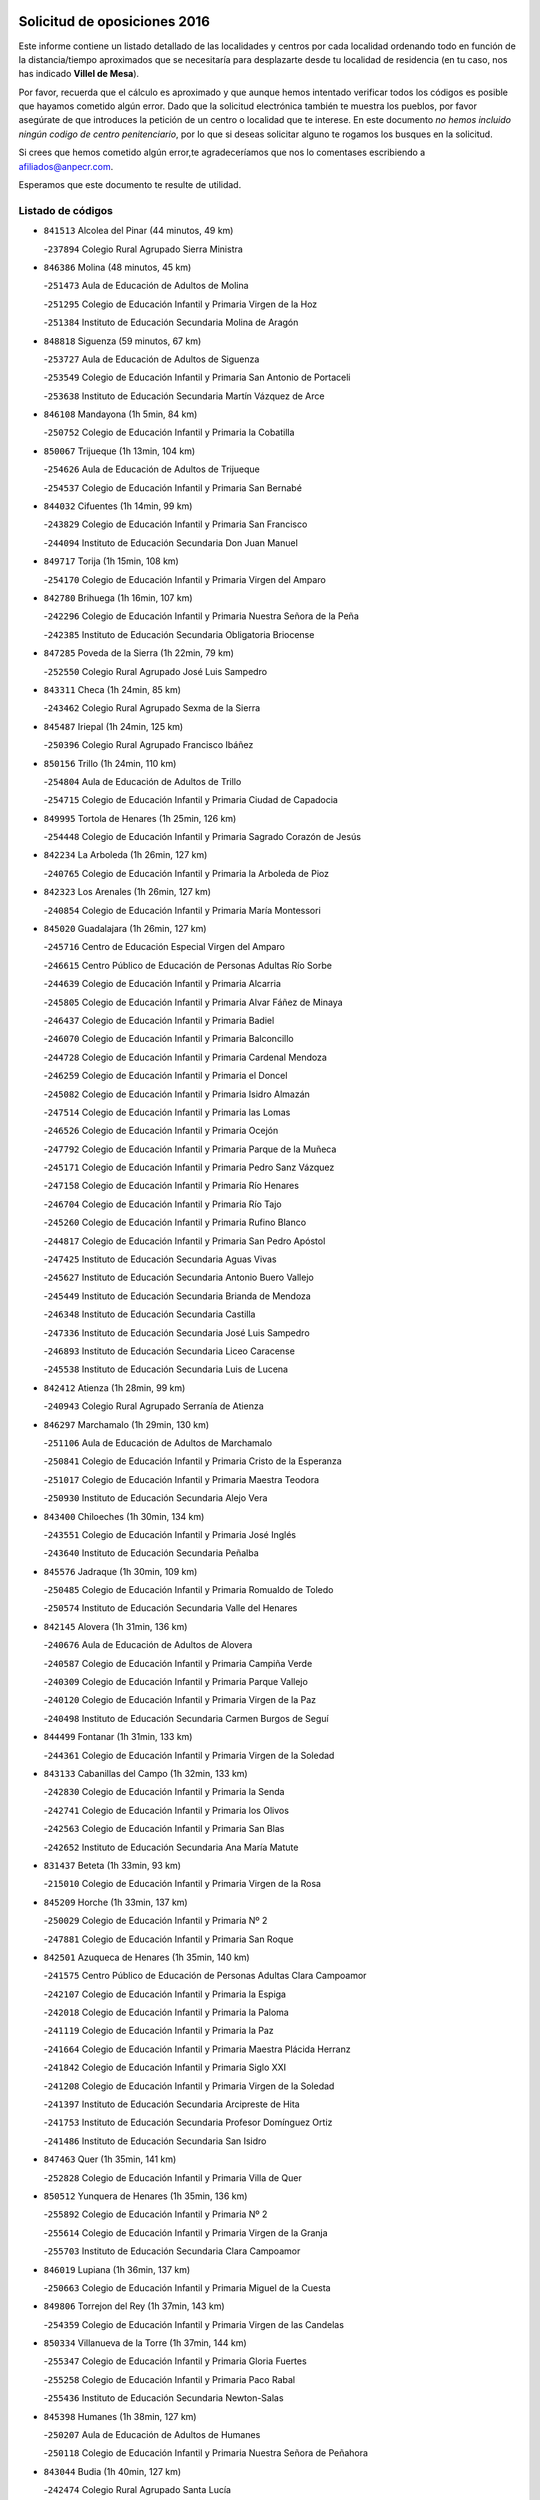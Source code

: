 

.. image:: logo.png
   :align: center

Solicitud de oposiciones 2016
======================================================

  
  
Este informe contiene un listado detallado de las localidades y centros por cada
localidad ordenando todo en función de la distancia/tiempo aproximados que se
necesitaría para desplazarte desde tu localidad de residencia (en tu caso,
nos has indicado **Villel de Mesa**).

Por favor, recuerda que el cálculo es aproximado y que aunque hemos
intentado verificar todos los códigos es posible que hayamos cometido algún
error. Dado que la solicitud electrónica también te muestra los pueblos, por
favor asegúrate de que introduces la petición de un centro o localidad que
te interese. En este documento
*no hemos incluido ningún codigo de centro penitenciario*, por lo que si deseas
solicitar alguno te rogamos los busques en la solicitud.

Si crees que hemos cometido algún error,te agradeceríamos que nos lo comentases
escribiendo a afiliados@anpecr.com.

Esperamos que este documento te resulte de utilidad.



Listado de códigos
-------------------


- ``841513`` Alcolea del Pinar  (44 minutos, 49 km)

  -``237894`` Colegio Rural Agrupado Sierra Ministra
    

- ``846386`` Molina  (48 minutos, 45 km)

  -``251473`` Aula de Educación de Adultos de Molina
    

  -``251295`` Colegio de Educación Infantil y Primaria Virgen de la Hoz
    

  -``251384`` Instituto de Educación Secundaria Molina de Aragón
    

- ``848818`` Siguenza  (59 minutos, 67 km)

  -``253727`` Aula de Educación de Adultos de Siguenza
    

  -``253549`` Colegio de Educación Infantil y Primaria San Antonio de Portaceli
    

  -``253638`` Instituto de Educación Secundaria Martín Vázquez de Arce
    

- ``846108`` Mandayona  (1h 5min, 84 km)

  -``250752`` Colegio de Educación Infantil y Primaria la Cobatilla
    

- ``850067`` Trijueque  (1h 13min, 104 km)

  -``254626`` Aula de Educación de Adultos de Trijueque
    

  -``254537`` Colegio de Educación Infantil y Primaria San Bernabé
    

- ``844032`` Cifuentes  (1h 14min, 99 km)

  -``243829`` Colegio de Educación Infantil y Primaria San Francisco
    

  -``244094`` Instituto de Educación Secundaria Don Juan Manuel
    

- ``849717`` Torija  (1h 15min, 108 km)

  -``254170`` Colegio de Educación Infantil y Primaria Virgen del Amparo
    

- ``842780`` Brihuega  (1h 16min, 107 km)

  -``242296`` Colegio de Educación Infantil y Primaria Nuestra Señora de la Peña
    

  -``242385`` Instituto de Educación Secundaria Obligatoria Briocense
    

- ``847285`` Poveda de la Sierra  (1h 22min, 79 km)

  -``252550`` Colegio Rural Agrupado José Luis Sampedro
    

- ``843311`` Checa  (1h 24min, 85 km)

  -``243462`` Colegio Rural Agrupado Sexma de la Sierra
    

- ``845487`` Iriepal  (1h 24min, 125 km)

  -``250396`` Colegio Rural Agrupado Francisco Ibáñez
    

- ``850156`` Trillo  (1h 24min, 110 km)

  -``254804`` Aula de Educación de Adultos de Trillo
    

  -``254715`` Colegio de Educación Infantil y Primaria Ciudad de Capadocia
    

- ``849995`` Tortola de Henares  (1h 25min, 126 km)

  -``254448`` Colegio de Educación Infantil y Primaria Sagrado Corazón de Jesús
    

- ``842234`` La Arboleda  (1h 26min, 127 km)

  -``240765`` Colegio de Educación Infantil y Primaria la Arboleda de Pioz
    

- ``842323`` Los Arenales  (1h 26min, 127 km)

  -``240854`` Colegio de Educación Infantil y Primaria María Montessori
    

- ``845020`` Guadalajara  (1h 26min, 127 km)

  -``245716`` Centro de Educación Especial Virgen del Amparo
    

  -``246615`` Centro Público de Educación de Personas Adultas Río Sorbe
    

  -``244639`` Colegio de Educación Infantil y Primaria Alcarria
    

  -``245805`` Colegio de Educación Infantil y Primaria Alvar Fáñez de Minaya
    

  -``246437`` Colegio de Educación Infantil y Primaria Badiel
    

  -``246070`` Colegio de Educación Infantil y Primaria Balconcillo
    

  -``244728`` Colegio de Educación Infantil y Primaria Cardenal Mendoza
    

  -``246259`` Colegio de Educación Infantil y Primaria el Doncel
    

  -``245082`` Colegio de Educación Infantil y Primaria Isidro Almazán
    

  -``247514`` Colegio de Educación Infantil y Primaria las Lomas
    

  -``246526`` Colegio de Educación Infantil y Primaria Ocejón
    

  -``247792`` Colegio de Educación Infantil y Primaria Parque de la Muñeca
    

  -``245171`` Colegio de Educación Infantil y Primaria Pedro Sanz Vázquez
    

  -``247158`` Colegio de Educación Infantil y Primaria Río Henares
    

  -``246704`` Colegio de Educación Infantil y Primaria Río Tajo
    

  -``245260`` Colegio de Educación Infantil y Primaria Rufino Blanco
    

  -``244817`` Colegio de Educación Infantil y Primaria San Pedro Apóstol
    

  -``247425`` Instituto de Educación Secundaria Aguas Vivas
    

  -``245627`` Instituto de Educación Secundaria Antonio Buero Vallejo
    

  -``245449`` Instituto de Educación Secundaria Brianda de Mendoza
    

  -``246348`` Instituto de Educación Secundaria Castilla
    

  -``247336`` Instituto de Educación Secundaria José Luis Sampedro
    

  -``246893`` Instituto de Educación Secundaria Liceo Caracense
    

  -``245538`` Instituto de Educación Secundaria Luis de Lucena
    

- ``842412`` Atienza  (1h 28min, 99 km)

  -``240943`` Colegio Rural Agrupado Serranía de Atienza
    

- ``846297`` Marchamalo  (1h 29min, 130 km)

  -``251106`` Aula de Educación de Adultos de Marchamalo
    

  -``250841`` Colegio de Educación Infantil y Primaria Cristo de la Esperanza
    

  -``251017`` Colegio de Educación Infantil y Primaria Maestra Teodora
    

  -``250930`` Instituto de Educación Secundaria Alejo Vera
    

- ``843400`` Chiloeches  (1h 30min, 134 km)

  -``243551`` Colegio de Educación Infantil y Primaria José Inglés
    

  -``243640`` Instituto de Educación Secundaria Peñalba
    

- ``845576`` Jadraque  (1h 30min, 109 km)

  -``250485`` Colegio de Educación Infantil y Primaria Romualdo de Toledo
    

  -``250574`` Instituto de Educación Secundaria Valle del Henares
    

- ``842145`` Alovera  (1h 31min, 136 km)

  -``240676`` Aula de Educación de Adultos de Alovera
    

  -``240587`` Colegio de Educación Infantil y Primaria Campiña Verde
    

  -``240309`` Colegio de Educación Infantil y Primaria Parque Vallejo
    

  -``240120`` Colegio de Educación Infantil y Primaria Virgen de la Paz
    

  -``240498`` Instituto de Educación Secundaria Carmen Burgos de Seguí
    

- ``844499`` Fontanar  (1h 31min, 133 km)

  -``244361`` Colegio de Educación Infantil y Primaria Virgen de la Soledad
    

- ``843133`` Cabanillas del Campo  (1h 32min, 133 km)

  -``242830`` Colegio de Educación Infantil y Primaria la Senda
    

  -``242741`` Colegio de Educación Infantil y Primaria los Olivos
    

  -``242563`` Colegio de Educación Infantil y Primaria San Blas
    

  -``242652`` Instituto de Educación Secundaria Ana María Matute
    

- ``831437`` Beteta  (1h 33min, 93 km)

  -``215010`` Colegio de Educación Infantil y Primaria Virgen de la Rosa
    

- ``845209`` Horche  (1h 33min, 137 km)

  -``250029`` Colegio de Educación Infantil y Primaria Nº 2
    

  -``247881`` Colegio de Educación Infantil y Primaria San Roque
    

- ``842501`` Azuqueca de Henares  (1h 35min, 140 km)

  -``241575`` Centro Público de Educación de Personas Adultas Clara Campoamor
    

  -``242107`` Colegio de Educación Infantil y Primaria la Espiga
    

  -``242018`` Colegio de Educación Infantil y Primaria la Paloma
    

  -``241119`` Colegio de Educación Infantil y Primaria la Paz
    

  -``241664`` Colegio de Educación Infantil y Primaria Maestra Plácida Herranz
    

  -``241842`` Colegio de Educación Infantil y Primaria Siglo XXI
    

  -``241208`` Colegio de Educación Infantil y Primaria Virgen de la Soledad
    

  -``241397`` Instituto de Educación Secundaria Arcipreste de Hita
    

  -``241753`` Instituto de Educación Secundaria Profesor Domínguez Ortiz
    

  -``241486`` Instituto de Educación Secundaria San Isidro
    

- ``847463`` Quer  (1h 35min, 141 km)

  -``252828`` Colegio de Educación Infantil y Primaria Villa de Quer
    

- ``850512`` Yunquera de Henares  (1h 35min, 136 km)

  -``255892`` Colegio de Educación Infantil y Primaria Nº 2
    

  -``255614`` Colegio de Educación Infantil y Primaria Virgen de la Granja
    

  -``255703`` Instituto de Educación Secundaria Clara Campoamor
    

- ``846019`` Lupiana  (1h 36min, 137 km)

  -``250663`` Colegio de Educación Infantil y Primaria Miguel de la Cuesta
    

- ``849806`` Torrejon del Rey  (1h 37min, 143 km)

  -``254359`` Colegio de Educación Infantil y Primaria Virgen de las Candelas
    

- ``850334`` Villanueva de la Torre  (1h 37min, 144 km)

  -``255347`` Colegio de Educación Infantil y Primaria Gloria Fuertes
    

  -``255258`` Colegio de Educación Infantil y Primaria Paco Rabal
    

  -``255436`` Instituto de Educación Secundaria Newton-Salas
    

- ``845398`` Humanes  (1h 38min, 127 km)

  -``250207`` Aula de Educación de Adultos de Humanes
    

  -``250118`` Colegio de Educación Infantil y Primaria Nuestra Señora de Peñahora
    

- ``843044`` Budia  (1h 40min, 127 km)

  -``242474`` Colegio Rural Agrupado Santa Lucía
    

- ``849628`` Tendilla  (1h 40min, 150 km)

  -``254081`` Colegio Rural Agrupado Valles del Tajuña
    

- ``847374`` Pozo de Guadalajara  (1h 41min, 144 km)

  -``252739`` Colegio de Educación Infantil y Primaria Santa Brígida
    

- ``844588`` Galapagos  (1h 42min, 149 km)

  -``244450`` Colegio de Educación Infantil y Primaria Clara Sánchez
    

- ``846564`` Parque de las Castillas  (1h 42min, 150 km)

  -``252005`` Colegio de Educación Infantil y Primaria las Castillas
    

- ``844121`` Cogolludo  (1h 44min, 130 km)

  -``244183`` Colegio Rural Agrupado la Encina
    

- ``847196`` Pioz  (1h 44min, 148 km)

  -``252461`` Colegio de Educación Infantil y Primaria Castillo de Pioz
    

- ``843222`` El Casar  (1h 45min, 155 km)

  -``243195`` Aula de Educación de Adultos de Casar (El)
    

  -``243006`` Colegio de Educación Infantil y Primaria Maestros del Casar
    

  -``243284`` Instituto de Educación Secundaria Campiña Alta
    

  -``243373`` Instituto de Educación Secundaria Juan García Valdemora
    

- ``844210`` El Coto  (1h 49min, 156 km)

  -``244272`` Colegio de Educación Infantil y Primaria el Coto
    

- ``847552`` Sacedon  (1h 55min, 148 km)

  -``253182`` Aula de Educación de Adultos de Sacedon
    

  -``253093`` Colegio de Educación Infantil y Primaria la Isabela
    

  -``253271`` Instituto de Educación Secundaria Obligatoria Mar de Castilla
    

- ``832069`` Cañamares  (1h 56min, 116 km)

  -``215388`` Colegio Rural Agrupado los Sauces
    

- ``850245`` Uceda  (1h 58min, 163 km)

  -``255169`` Colegio de Educación Infantil y Primaria García Lorca
    

- ``846475`` Mondejar  (2h 2min, 167 km)

  -``251651`` Centro Público de Educación de Personas Adultas Alcarria Baja
    

  -``251562`` Colegio de Educación Infantil y Primaria José Maldonado y Ayuso
    

  -``251740`` Instituto de Educación Secundaria Alcarria Baja
    

- ``847007`` Pastrana  (2h 2min, 180 km)

  -``252372`` Aula de Educación de Adultos de Pastrana
    

  -``252283`` Colegio Rural Agrupado de Pastrana
    

  -``252194`` Instituto de Educación Secundaria Leandro Fernández Moratín
    

- ``848729`` Señorio de Muriel  (2h 3min, 143 km)

  -``253360`` Colegio de Educación Infantil y Primaria el Señorío de Muriel
    

- ``836488`` Priego  (2h 6min, 124 km)

  -``225286`` Colegio Rural Agrupado Guadiela
    

  -``225197`` Instituto de Educación Secundaria Diego Jesús Jiménez
    

- ``842056`` Almoguera  (2h 13min, 179 km)

  -``240031`` Colegio Rural Agrupado Pimafad
    

- ``904248`` Seseña Nuevo  (2h 15min, 214 km)

  -``310323`` Centro Público de Educación de Personas Adultas de Seseña Nuevo
    

  -``310412`` Colegio de Educación Infantil y Primaria el Quiñón
    

  -``310145`` Colegio de Educación Infantil y Primaria Fernando de Rojas
    

  -``310234`` Colegio de Educación Infantil y Primaria Gloria Fuertes
    

- ``841424`` Albalate de Zorita  (2h 16min, 200 km)

  -``237616`` Aula de Educación de Adultos de Albalate de Zorita
    

  -``237705`` Colegio Rural Agrupado la Colmena
    

- ``904159`` Seseña  (2h 18min, 222 km)

  -``308440`` Colegio de Educación Infantil y Primaria Gabriel Uriarte
    

  -``310056`` Colegio de Educación Infantil y Primaria Juan Carlos I
    

  -``308807`` Colegio de Educación Infantil y Primaria Sisius
    

  -``308718`` Instituto de Educación Secundaria las Salinas
    

  -``308629`` Instituto de Educación Secundaria Margarita Salas
    

- ``832158`` Cañaveras  (2h 19min, 145 km)

  -``215477`` Colegio Rural Agrupado los Olivos
    

- ``864295`` Illescas  (2h 20min, 220 km)

  -``292331`` Centro Público de Educación de Personas Adultas Pedro Gumiel
    

  -``293230`` Colegio de Educación Infantil y Primaria Clara Campoamor
    

  -``293141`` Colegio de Educación Infantil y Primaria Ilarcuris
    

  -``292242`` Colegio de Educación Infantil y Primaria la Constitución
    

  -``292064`` Colegio de Educación Infantil y Primaria Martín Chico
    

  -``293052`` Instituto de Educación Secundaria Condestable Álvaro de Luna
    

  -``292153`` Instituto de Educación Secundaria Juan de Padilla
    

- ``898319`` Numancia de la Sagra  (2h 20min, 224 km)

  -``302223`` Colegio de Educación Infantil y Primaria Santísimo Cristo de la Misericordia
    

  -``302312`` Instituto de Educación Secundaria Profesor Emilio Lledó
    

- ``903527`` El Señorio de Illescas  (2h 20min, 220 km)

  -``308351`` Colegio de Educación Infantil y Primaria el Greco
    

- ``855107`` Calypo Fado  (2h 22min, 225 km)

  -``275232`` Colegio de Educación Infantil y Primaria Calypo
    

- ``910361`` Yeles  (2h 22min, 222 km)

  -``323652`` Colegio de Educación Infantil y Primaria San Antonio
    

- ``856373`` Carranque  (2h 23min, 224 km)

  -``280279`` Colegio de Educación Infantil y Primaria Guadarrama
    

  -``281089`` Colegio de Educación Infantil y Primaria Villa de Materno
    

  -``280368`` Instituto de Educación Secundaria Libertad
    

- ``853587`` Borox  (2h 24min, 230 km)

  -``273345`` Colegio de Educación Infantil y Primaria Nuestra Señora de la Salud
    

- ``857450`` Cedillo del Condado  (2h 24min, 229 km)

  -``282344`` Colegio de Educación Infantil y Primaria Nuestra Señora de la Natividad
    

- ``861131`` Esquivias  (2h 24min, 225 km)

  -``288650`` Colegio de Educación Infantil y Primaria Catalina de Palacios
    

  -``288472`` Colegio de Educación Infantil y Primaria Miguel de Cervantes
    

  -``288561`` Instituto de Educación Secundaria Alonso Quijada
    

- ``906313`` Valmojado  (2h 24min, 229 km)

  -``320310`` Aula de Educación de Adultos de Valmojado
    

  -``320132`` Colegio de Educación Infantil y Primaria Santo Domingo de Guzmán
    

  -``320221`` Instituto de Educación Secundaria Cañada Real
    

- ``911260`` Yuncos  (2h 24min, 226 km)

  -``324462`` Colegio de Educación Infantil y Primaria Guillermo Plaza
    

  -``324284`` Colegio de Educación Infantil y Primaria Nuestra Señora del Consuelo
    

  -``324551`` Colegio de Educación Infantil y Primaria Villa de Yuncos
    

  -``324373`` Instituto de Educación Secundaria la Cañuela
    

- ``854397`` Cabañas de la Sagra  (2h 26min, 235 km)

  -``274244`` Colegio de Educación Infantil y Primaria San Isidro Labrador
    

- ``910183`` El Viso de San Juan  (2h 26min, 226 km)

  -``323107`` Colegio de Educación Infantil y Primaria Fernando de Alarcón
    

  -``323296`` Colegio de Educación Infantil y Primaria Miguel Delibes
    

- ``858805`` Ciruelos  (2h 27min, 236 km)

  -``283243`` Colegio de Educación Infantil y Primaria Santísimo Cristo de la Misericordia
    

- ``865283`` Lominchar  (2h 27min, 233 km)

  -``295039`` Colegio de Educación Infantil y Primaria Ramón y Cajal
    

- ``899496`` Palomeque  (2h 27min, 235 km)

  -``303856`` Colegio de Educación Infantil y Primaria San Juan Bautista
    

- ``899585`` Pantoja  (2h 27min, 229 km)

  -``304021`` Colegio de Educación Infantil y Primaria Marqueses de Manzanedo
    

- ``911082`` Yuncler  (2h 27min, 232 km)

  -``324006`` Colegio de Educación Infantil y Primaria Remigio Laín
    

- ``851144`` Alameda de la Sagra  (2h 28min, 235 km)

  -``267043`` Colegio de Educación Infantil y Primaria Nuestra Señora de la Asunción
    

- ``852310`` Añover de Tajo  (2h 28min, 234 km)

  -``270370`` Colegio de Educación Infantil y Primaria Conde de Mayalde
    

  -``271091`` Instituto de Educación Secundaria San Blas
    

- ``899129`` Ontigola  (2h 28min, 234 km)

  -``303300`` Colegio de Educación Infantil y Primaria Virgen del Rosario
    

- ``906135`` Ugena  (2h 28min, 225 km)

  -``318705`` Colegio de Educación Infantil y Primaria Miguel de Cervantes
    

  -``318894`` Colegio de Educación Infantil y Primaria Tres Torres
    

- ``838731`` Tarancon  (2h 29min, 234 km)

  -``227173`` Centro Público de Educación de Personas Adultas Altomira
    

  -``227084`` Colegio de Educación Infantil y Primaria Duque de Riánsares
    

  -``227262`` Colegio de Educación Infantil y Primaria Gloria Fuertes
    

  -``227351`` Instituto de Educación Secundaria la Hontanilla
    

- ``901451`` Recas  (2h 29min, 238 km)

  -``306731`` Colegio de Educación Infantil y Primaria Cesar Cabañas Caballero
    

  -``306820`` Instituto de Educación Secundaria Arcipreste de Canales
    

- ``907034`` Las Ventas de Retamosa  (2h 29min, 237 km)

  -``320777`` Colegio de Educación Infantil y Primaria Santiago Paniego
    

- ``907490`` Villaluenga de la Sagra  (2h 29min, 234 km)

  -``321765`` Colegio de Educación Infantil y Primaria Juan Palarea
    

  -``321854`` Instituto de Educación Secundaria Castillo del Águila
    

- ``834223`` Huete  (2h 30min, 192 km)

  -``221868`` Aula de Educación de Adultos de Huete
    

  -``221779`` Colegio Rural Agrupado Campos de la Alcarria
    

  -``221590`` Instituto de Educación Secundaria Obligatoria Ciudad de Luna
    

- ``857094`` Casarrubios del Monte  (2h 30min, 233 km)

  -``281356`` Colegio de Educación Infantil y Primaria San Juan de Dios
    

- ``859615`` Cobeja  (2h 30min, 237 km)

  -``283332`` Colegio de Educación Infantil y Primaria San Juan Bautista
    

- ``898408`` Ocaña  (2h 30min, 240 km)

  -``302868`` Centro Público de Educación de Personas Adultas Gutierre de Cárdenas
    

  -``303122`` Colegio de Educación Infantil y Primaria Pastor Poeta
    

  -``302401`` Colegio de Educación Infantil y Primaria San José de Calasanz
    

  -``302590`` Instituto de Educación Secundaria Alonso de Ercilla
    

  -``302779`` Instituto de Educación Secundaria Miguel Hernández
    

- ``858716`` Chozas de Canales  (2h 31min, 241 km)

  -``283154`` Colegio de Educación Infantil y Primaria Santa María Magdalena
    

- ``866093`` Magan  (2h 31min, 243 km)

  -``296205`` Colegio de Educación Infantil y Primaria Santa Marina
    

- ``879878`` Mentrida  (2h 31min, 239 km)

  -``299547`` Colegio de Educación Infantil y Primaria Luis Solana
    

  -``299636`` Instituto de Educación Secundaria Antonio Jiménez-Landi
    

- ``840347`` Villalba de la Sierra  (2h 32min, 153 km)

  -``230133`` Colegio Rural Agrupado Miguel Delibes
    

- ``898597`` Olias del Rey  (2h 32min, 244 km)

  -``303211`` Colegio de Educación Infantil y Primaria Pedro Melendo García
    

- ``860232`` Dosbarrios  (2h 33min, 248 km)

  -``287028`` Colegio de Educación Infantil y Primaria San Isidro Labrador
    

- ``889865`` Noblejas  (2h 33min, 247 km)

  -``301691`` Aula de Educación de Adultos de Noblejas
    

  -``301502`` Colegio de Educación Infantil y Primaria Santísimo Cristo de las Injurias
    

- ``903160`` Santa Cruz del Retamar  (2h 33min, 246 km)

  -``308084`` Colegio de Educación Infantil y Primaria Nuestra Señora de la Paz
    

- ``911171`` Yunclillos  (2h 33min, 243 km)

  -``324195`` Colegio de Educación Infantil y Primaria Nuestra Señora de la Salud
    

- ``909744`` Villaseca de la Sagra  (2h 34min, 242 km)

  -``322753`` Colegio de Educación Infantil y Primaria Virgen de las Angustias
    

- ``910450`` Yepes  (2h 34min, 242 km)

  -``323741`` Colegio de Educación Infantil y Primaria Rafael García Valiño
    

  -``323830`` Instituto de Educación Secundaria Carpetania
    

- ``833324`` Fuente de Pedro Naharro  (2h 35min, 243 km)

  -``220780`` Colegio Rural Agrupado Retama
    

- ``855385`` Camarena  (2h 35min, 243 km)

  -``276131`` Colegio de Educación Infantil y Primaria Alonso Rodríguez
    

  -``276042`` Colegio de Educación Infantil y Primaria María del Mar
    

  -``276220`` Instituto de Educación Secundaria Blas de Prado
    

- ``886980`` Mocejon  (2h 35min, 245 km)

  -``300069`` Aula de Educación de Adultos de Mocejon
    

  -``299903`` Colegio de Educación Infantil y Primaria Miguel de Cervantes
    

- ``903071`` Santa Cruz de la Zarza  (2h 35min, 230 km)

  -``307630`` Colegio de Educación Infantil y Primaria Eduardo Palomo Rodríguez
    

  -``307819`` Instituto de Educación Secundaria Obligatoria Velsinia
    

- ``853309`` Bargas  (2h 36min, 248 km)

  -``272357`` Colegio de Educación Infantil y Primaria Santísimo Cristo de la Sala
    

  -``273078`` Instituto de Educación Secundaria Julio Verne
    

- ``864106`` Huerta de Valdecarabanos  (2h 36min, 246 km)

  -``291343`` Colegio de Educación Infantil y Primaria Virgen del Rosario de Pastores
    

- ``899763`` Las Perdices  (2h 36min, 251 km)

  -``304399`` Colegio de Educación Infantil y Primaria Pintor Tomás Camarero
    

- ``901273`` Quismondo  (2h 36min, 253 km)

  -``306553`` Colegio de Educación Infantil y Primaria Pedro Zamorano
    

- ``831259`` Barajas de Melo  (2h 37min, 225 km)

  -``214667`` Colegio Rural Agrupado Fermín Caballero
    

- ``832425`` Carrascosa del Campo  (2h 37min, 206 km)

  -``216009`` Aula de Educación de Adultos de Carrascosa del Campo
    

- ``909655`` Villarrubia de Santiago  (2h 37min, 253 km)

  -``322664`` Colegio de Educación Infantil y Primaria Nuestra Señora del Castellar
    

- ``837298`` Saelices  (2h 38min, 255 km)

  -``226185`` Colegio Rural Agrupado Segóbriga
    

- ``855474`` Camarenilla  (2h 38min, 252 km)

  -``277030`` Colegio de Educación Infantil y Primaria Nuestra Señora del Rosario
    

- ``900007`` Portillo de Toledo  (2h 38min, 252 km)

  -``304666`` Colegio de Educación Infantil y Primaria Conde de Ruiseñada
    

- ``852599`` Arcicollar  (2h 39min, 251 km)

  -``271180`` Colegio de Educación Infantil y Primaria San Blas
    

- ``854575`` Calalberche  (2h 39min, 244 km)

  -``275054`` Colegio de Educación Infantil y Primaria Ribera del Alberche
    

- ``863118`` La Guardia  (2h 39min, 259 km)

  -``290355`` Colegio de Educación Infantil y Primaria Valentín Escobar
    

- ``898130`` Noves  (2h 39min, 254 km)

  -``302134`` Colegio de Educación Infantil y Primaria Nuestra Señora de la Monjia
    

- ``905236`` Toledo  (2h 39min, 254 km)

  -``317083`` Centro de Educación Especial Ciudad de Toledo
    

  -``315730`` Centro Público de Educación de Personas Adultas Gustavo Adolfo Bécquer
    

  -``317172`` Centro Público de Educación de Personas Adultas Polígono
    

  -``315007`` Colegio de Educación Infantil y Primaria Alfonso Vi
    

  -``314108`` Colegio de Educación Infantil y Primaria Ángel del Alcázar
    

  -``316540`` Colegio de Educación Infantil y Primaria Ciudad de Aquisgrán
    

  -``315463`` Colegio de Educación Infantil y Primaria Ciudad de Nara
    

  -``316273`` Colegio de Educación Infantil y Primaria Escultor Alberto Sánchez
    

  -``317539`` Colegio de Educación Infantil y Primaria Europa
    

  -``314297`` Colegio de Educación Infantil y Primaria Fábrica de Armas
    

  -``315285`` Colegio de Educación Infantil y Primaria Garcilaso de la Vega
    

  -``315374`` Colegio de Educación Infantil y Primaria Gómez Manrique
    

  -``316362`` Colegio de Educación Infantil y Primaria Gregorio Marañón
    

  -``314742`` Colegio de Educación Infantil y Primaria Jaime de Foxa
    

  -``316095`` Colegio de Educación Infantil y Primaria Juan de Padilla
    

  -``314019`` Colegio de Educación Infantil y Primaria la Candelaria
    

  -``315552`` Colegio de Educación Infantil y Primaria San Lucas y María
    

  -``314386`` Colegio de Educación Infantil y Primaria Santa Teresa
    

  -``317628`` Colegio de Educación Infantil y Primaria Valparaíso
    

  -``315196`` Instituto de Educación Secundaria Alfonso X el Sabio
    

  -``314653`` Instituto de Educación Secundaria Azarquiel
    

  -``316818`` Instituto de Educación Secundaria Carlos III
    

  -``314564`` Instituto de Educación Secundaria el Greco
    

  -``315641`` Instituto de Educación Secundaria Juanelo Turriano
    

  -``317261`` Instituto de Educación Secundaria María Pacheco
    

  -``317350`` Instituto de Educación Secundaria Obligatoria Princesa Galiana
    

  -``316451`` Instituto de Educación Secundaria Sefarad
    

  -``314475`` Instituto de Educación Secundaria Universidad Laboral
    

- ``905325`` La Torre de Esteban Hambran  (2h 39min, 254 km)

  -``317717`` Colegio de Educación Infantil y Primaria Juan Aguado
    

- ``833235`` Cuenca  (2h 40min, 173 km)

  -``218263`` Centro de Educación Especial Infanta Elena
    

  -``218085`` Centro Público de Educación de Personas Adultas Lucas Aguirre
    

  -``217542`` Colegio de Educación Infantil y Primaria Casablanca
    

  -``220502`` Colegio de Educación Infantil y Primaria Ciudad Encantada
    

  -``216643`` Colegio de Educación Infantil y Primaria el Carmen
    

  -``218441`` Colegio de Educación Infantil y Primaria Federico Muelas
    

  -``217631`` Colegio de Educación Infantil y Primaria Fray Luis de León
    

  -``218719`` Colegio de Educación Infantil y Primaria Fuente del Oro
    

  -``220324`` Colegio de Educación Infantil y Primaria Hermanos Valdés
    

  -``220691`` Colegio de Educación Infantil y Primaria Isaac Albéniz
    

  -``216732`` Colegio de Educación Infantil y Primaria la Paz
    

  -``216821`` Colegio de Educación Infantil y Primaria Ramón y Cajal
    

  -``218808`` Colegio de Educación Infantil y Primaria San Fernando
    

  -``218530`` Colegio de Educación Infantil y Primaria San Julian
    

  -``217097`` Colegio de Educación Infantil y Primaria Santa Ana
    

  -``218174`` Colegio de Educación Infantil y Primaria Santa Teresa
    

  -``217186`` Instituto de Educación Secundaria Alfonso ViII
    

  -``217720`` Instituto de Educación Secundaria Fernando Zóbel
    

  -``217275`` Instituto de Educación Secundaria Lorenzo Hervás y Panduro
    

  -``217453`` Instituto de Educación Secundaria Pedro Mercedes
    

  -``217364`` Instituto de Educación Secundaria San José
    

  -``220146`` Instituto de Educación Secundaria Santiago Grisolía
    

- ``909833`` Villasequilla  (2h 40min, 247 km)

  -``322842`` Colegio de Educación Infantil y Primaria San Isidro Labrador
    

- ``910094`` Villatobas  (2h 40min, 257 km)

  -``323018`` Colegio de Educación Infantil y Primaria Sagrado Corazón de Jesús
    

- ``854119`` Burguillos de Toledo  (2h 41min, 262 km)

  -``274066`` Colegio de Educación Infantil y Primaria Victorio Macho
    

- ``861220`` Fuensalida  (2h 41min, 254 km)

  -``289649`` Aula de Educación de Adultos de Fuensalida
    

  -``289738`` Colegio de Educación Infantil y Primaria Condes de Fuensalida
    

  -``288839`` Colegio de Educación Infantil y Primaria Tomás Romojaro
    

  -``289460`` Instituto de Educación Secundaria Aldebarán
    

- ``866360`` Maqueda  (2h 41min, 261 km)

  -``297104`` Colegio de Educación Infantil y Primaria Don Álvaro de Luna
    

- ``888788`` Nambroca  (2h 42min, 264 km)

  -``300514`` Colegio de Educación Infantil y Primaria la Fuente
    

- ``908022`` Villamiel de Toledo  (2h 42min, 260 km)

  -``322119`` Colegio de Educación Infantil y Primaria Nuestra Señora de la Redonda
    

- ``834134`` Horcajo de Santiago  (2h 43min, 253 km)

  -``221312`` Aula de Educación de Adultos de Horcajo de Santiago
    

  -``221223`` Colegio de Educación Infantil y Primaria José Montalvo
    

  -``221401`` Instituto de Educación Secundaria Orden de Santiago
    

- ``859704`` Cobisa  (2h 43min, 265 km)

  -``284053`` Colegio de Educación Infantil y Primaria Cardenal Tavera
    

  -``284142`` Colegio de Educación Infantil y Primaria Gloria Fuertes
    

- ``901540`` Rielves  (2h 43min, 262 km)

  -``307096`` Colegio de Educación Infantil y Primaria Maximina Felisa Gómez Aguero
    

- ``903349`` Santa Olalla  (2h 43min, 266 km)

  -``308173`` Colegio de Educación Infantil y Primaria Nuestra Señora de la Piedad
    

- ``841246`` Villar de Olalla  (2h 45min, 178 km)

  -``230956`` Colegio Rural Agrupado Elena Fortún
    

- ``864017`` Huecas  (2h 45min, 266 km)

  -``291254`` Colegio de Educación Infantil y Primaria Gregorio Marañón
    

- ``903438`` Santo Domingo-Caudilla  (2h 45min, 268 km)

  -``308262`` Colegio de Educación Infantil y Primaria Santa Ana
    

- ``905058`` Tembleque  (2h 45min, 270 km)

  -``313754`` Colegio de Educación Infantil y Primaria Antonia González
    

- ``908200`` Villamuelas  (2h 45min, 253 km)

  -``322397`` Colegio de Educación Infantil y Primaria Santa María Magdalena
    

- ``834401`` Landete  (2h 46min, 216 km)

  -``222589`` Colegio Rural Agrupado Ojos de Moya
    

  -``222300`` Instituto de Educación Secundaria Serranía Baja
    

- ``851411`` Alcabon  (2h 46min, 269 km)

  -``267310`` Colegio de Educación Infantil y Primaria Nuestra Señora de la Aurora
    

- ``853031`` Arges  (2h 46min, 268 km)

  -``272179`` Colegio de Educación Infantil y Primaria Miguel de Cervantes
    

  -``271369`` Colegio de Educación Infantil y Primaria Tirso de Molina
    

- ``853120`` Barcience  (2h 46min, 269 km)

  -``272268`` Colegio de Educación Infantil y Primaria Santa María la Blanca
    

- ``905414`` Torrijos  (2h 46min, 262 km)

  -``318349`` Centro Público de Educación de Personas Adultas Teresa Enríquez
    

  -``318438`` Colegio de Educación Infantil y Primaria Lazarillo de Tormes
    

  -``317806`` Colegio de Educación Infantil y Primaria Villa de Torrijos
    

  -``318071`` Instituto de Educación Secundaria Alonso de Covarrubias
    

  -``318160`` Instituto de Educación Secundaria Juan de Padilla
    

- ``852132`` Almonacid de Toledo  (2h 48min, 273 km)

  -``270192`` Colegio de Educación Infantil y Primaria Virgen de la Oliva
    

- ``854486`` Cabezamesada  (2h 48min, 262 km)

  -``274333`` Colegio de Educación Infantil y Primaria Alonso de Cárdenas
    

- ``863029`` Guadamur  (2h 48min, 272 km)

  -``290266`` Colegio de Educación Infantil y Primaria Nuestra Señora de la Natividad
    

- ``863396`` Hormigos  (2h 48min, 272 km)

  -``291165`` Colegio de Educación Infantil y Primaria Virgen de la Higuera
    

- ``902083`` El Romeral  (2h 48min, 269 km)

  -``307185`` Colegio de Educación Infantil y Primaria Silvano Cirujano
    

- ``908578`` Villanueva de Bogas  (2h 48min, 265 km)

  -``322575`` Colegio de Educación Infantil y Primaria Santa Ana
    

- ``832247`` Cañete  (2h 49min, 167 km)

  -``215566`` Colegio Rural Agrupado Alto Cabriel
    

  -``215655`` Instituto de Educación Secundaria Obligatoria 4 de Junio
    

- ``851055`` Ajofrin  (2h 49min, 272 km)

  -``266322`` Colegio de Educación Infantil y Primaria Jacinto Guerrero
    

- ``856551`` El Casar de Escalona  (2h 49min, 277 km)

  -``281267`` Colegio de Educación Infantil y Primaria Nuestra Señora de Hortum Sancho
    

- ``859982`` Corral de Almaguer  (2h 49min, 279 km)

  -``285319`` Colegio de Educación Infantil y Primaria Nuestra Señora de la Muela
    

  -``286129`` Instituto de Educación Secundaria la Besana
    

- ``865005`` Layos  (2h 49min, 271 km)

  -``294229`` Colegio de Educación Infantil y Primaria María Magdalena
    

- ``851233`` Albarreal de Tajo  (2h 50min, 274 km)

  -``267132`` Colegio de Educación Infantil y Primaria Benjamín Escalonilla
    

- ``860143`` Domingo Perez  (2h 50min, 278 km)

  -``286307`` Colegio Rural Agrupado Campos de Castilla
    

- ``862308`` Gerindote  (2h 50min, 275 km)

  -``290177`` Colegio de Educación Infantil y Primaria San José
    

- ``865194`` Lillo  (2h 50min, 276 km)

  -``294318`` Colegio de Educación Infantil y Primaria Marcelino Murillo
    

- ``860321`` Escalona  (2h 51min, 274 km)

  -``287117`` Colegio de Educación Infantil y Primaria Inmaculada Concepción
    

  -``287206`` Instituto de Educación Secundaria Lazarillo de Tormes
    

- ``899852`` Polan  (2h 51min, 274 km)

  -``304577`` Aula de Educación de Adultos de Polan
    

  -``304488`` Colegio de Educación Infantil y Primaria José María Corcuera
    

- ``841068`` Villamayor de Santiago  (2h 52min, 269 km)

  -``230400`` Aula de Educación de Adultos de Villamayor de Santiago
    

  -``230311`` Colegio de Educación Infantil y Primaria Gúzquez
    

  -``230689`` Instituto de Educación Secundaria Obligatoria Ítaca
    

- ``867170`` Mascaraque  (2h 52min, 280 km)

  -``297382`` Colegio de Educación Infantil y Primaria Juan de Padilla
    

- ``869602`` Mazarambroz  (2h 52min, 276 km)

  -``298648`` Colegio de Educación Infantil y Primaria Nuestra Señora del Sagrario
    

- ``908111`` Villaminaya  (2h 52min, 281 km)

  -``322208`` Colegio de Educación Infantil y Primaria Santo Domingo de Silos
    

- ``841335`` Villares del Saz  (2h 53min, 284 km)

  -``231121`` Colegio Rural Agrupado el Quijote
    

  -``231032`` Instituto de Educación Secundaria los Sauces
    

- ``856195`` Carmena  (2h 53min, 276 km)

  -``279929`` Colegio de Educación Infantil y Primaria Cristo de la Cueva
    

- ``861042`` Escalonilla  (2h 53min, 280 km)

  -``287395`` Colegio de Educación Infantil y Primaria Sagrados Corazones
    

- ``867359`` La Mata  (2h 53min, 277 km)

  -``298559`` Colegio de Educación Infantil y Primaria Severo Ochoa
    

- ``888699`` Mora  (2h 53min, 272 km)

  -``300425`` Aula de Educación de Adultos de Mora
    

  -``300247`` Colegio de Educación Infantil y Primaria Fernando Martín
    

  -``300158`` Colegio de Educación Infantil y Primaria José Ramón Villa
    

  -``300336`` Instituto de Educación Secundaria Peñas Negras
    

- ``904337`` Sonseca  (2h 53min, 278 km)

  -``310879`` Centro Público de Educación de Personas Adultas Cum Laude
    

  -``310968`` Colegio de Educación Infantil y Primaria Peñamiel
    

  -``310501`` Colegio de Educación Infantil y Primaria San Juan Evangelista
    

  -``310690`` Instituto de Educación Secundaria la Sisla
    

- ``906046`` Turleque  (2h 53min, 284 km)

  -``318616`` Colegio de Educación Infantil y Primaria Fernán González
    

- ``852221`` Almorox  (2h 54min, 281 km)

  -``270281`` Colegio de Educación Infantil y Primaria Silvano Cirujano
    

- ``854208`` Burujon  (2h 54min, 281 km)

  -``274155`` Colegio de Educación Infantil y Primaria Juan XXIII
    

- ``856462`` Carriches  (2h 54min, 277 km)

  -``281178`` Colegio de Educación Infantil y Primaria Doctor Cesar González Gómez
    

- ``858627`` Los Cerralbos  (2h 54min, 288 km)

  -``283065`` Colegio Rural Agrupado Entrerríos
    

- ``857272`` Cazalegas  (2h 55min, 289 km)

  -``282077`` Colegio de Educación Infantil y Primaria Miguel de Cervantes
    

- ``899218`` Orgaz  (2h 55min, 284 km)

  -``303589`` Colegio de Educación Infantil y Primaria Conde de Orgaz
    

- ``836021`` Palomares del Campo  (2h 56min, 235 km)

  -``224565`` Colegio Rural Agrupado San José de Calasanz
    

- ``866271`` Manzaneque  (2h 56min, 289 km)

  -``297015`` Colegio de Educación Infantil y Primaria Álvarez de Toledo
    

- ``889954`` Noez  (2h 57min, 282 km)

  -``301780`` Colegio de Educación Infantil y Primaria Santísimo Cristo de la Salud
    

- ``907212`` Villacañas  (2h 57min, 287 km)

  -``321498`` Aula de Educación de Adultos de Villacañas
    

  -``321031`` Colegio de Educación Infantil y Primaria Santa Bárbara
    

  -``321309`` Instituto de Educación Secundaria Enrique de Arfe
    

  -``321120`` Instituto de Educación Secundaria Garcilaso de la Vega
    

- ``865372`` Madridejos  (2h 59min, 296 km)

  -``296027`` Aula de Educación de Adultos de Madridejos
    

  -``296116`` Centro de Educación Especial Mingoliva
    

  -``295128`` Colegio de Educación Infantil y Primaria Garcilaso de la Vega
    

  -``295306`` Colegio de Educación Infantil y Primaria Santa Ana
    

  -``295217`` Instituto de Educación Secundaria Valdehierro
    

- ``866182`` Malpica de Tajo  (2h 59min, 289 km)

  -``296394`` Colegio de Educación Infantil y Primaria Fulgencio Sánchez Cabezudo
    

- ``900285`` La Puebla de Montalban  (2h 59min, 285 km)

  -``305476`` Aula de Educación de Adultos de Puebla de Montalban (La)
    

  -``305298`` Colegio de Educación Infantil y Primaria Fernando de Rojas
    

  -``305387`` Instituto de Educación Secundaria Juan de Lucena
    

- ``905503`` Totanes  (2h 59min, 288 km)

  -``318527`` Colegio de Educación Infantil y Primaria Inmaculada Concepción
    

- ``856284`` El Carpio de Tajo  (3h, 284 km)

  -``280090`` Colegio de Educación Infantil y Primaria Nuestra Señora de Ronda
    

- ``862030`` Galvez  (3h, 288 km)

  -``289827`` Colegio de Educación Infantil y Primaria San Juan de la Cruz
    

  -``289916`` Instituto de Educación Secundaria Montes de Toledo
    

- ``898041`` Nombela  (3h, 283 km)

  -``302045`` Colegio de Educación Infantil y Primaria Cristo de la Nava
    

- ``900552`` Pulgar  (3h, 284 km)

  -``305743`` Colegio de Educación Infantil y Primaria Nuestra Señora de la Blanca
    

- ``908489`` Villanueva de Alcardete  (3h 1min, 280 km)

  -``322486`` Colegio de Educación Infantil y Primaria Nuestra Señora de la Piedad
    

- ``856006`` Camuñas  (3h 2min, 302 km)

  -``277308`` Colegio de Educación Infantil y Primaria Cardenal Cisneros
    

- ``900374`` La Pueblanueva  (3h 2min, 296 km)

  -``305565`` Colegio de Educación Infantil y Primaria San Isidro
    

- ``907123`` La Villa de Don Fadrique  (3h 2min, 290 km)

  -``320866`` Colegio de Educación Infantil y Primaria Ramón y Cajal
    

  -``320955`` Instituto de Educación Secundaria Obligatoria Leonor de Guzmán
    

- ``857361`` Cebolla  (3h 3min, 295 km)

  -``282166`` Colegio de Educación Infantil y Primaria Nuestra Señora de la Antigua
    

  -``282255`` Instituto de Educación Secundaria Arenales del Tajo
    

- ``860054`` Cuerva  (3h 4min, 293 km)

  -``286218`` Colegio de Educación Infantil y Primaria Soledad Alonso Dorado
    

- ``902539`` San Roman de los Montes  (3h 4min, 306 km)

  -``307541`` Colegio de Educación Infantil y Primaria Nuestra Señora del Buen Camino
    

- ``859893`` Consuegra  (3h 5min, 306 km)

  -``285130`` Centro Público de Educación de Personas Adultas Castillo de Consuegra
    

  -``284320`` Colegio de Educación Infantil y Primaria Miguel de Cervantes
    

  -``284231`` Colegio de Educación Infantil y Primaria Santísimo Cristo de la Vera Cruz
    

  -``285041`` Instituto de Educación Secundaria Consaburum
    

- ``901184`` Quintanar de la Orden  (3h 5min, 304 km)

  -``306375`` Centro Público de Educación de Personas Adultas Luis Vives
    

  -``306464`` Colegio de Educación Infantil y Primaria Antonio Machado
    

  -``306008`` Colegio de Educación Infantil y Primaria Cristóbal Colón
    

  -``306286`` Instituto de Educación Secundaria Alonso Quijano
    

  -``306197`` Instituto de Educación Secundaria Infante Don Fadrique
    

- ``833502`` Los Hinojosos  (3h 6min, 288 km)

  -``221045`` Colegio Rural Agrupado Airén
    

- ``879789`` Menasalbas  (3h 7min, 296 km)

  -``299458`` Colegio de Educación Infantil y Primaria Nuestra Señora de Fátima
    

- ``879967`` Miguel Esteban  (3h 7min, 311 km)

  -``299725`` Colegio de Educación Infantil y Primaria Cervantes
    

  -``299814`` Instituto de Educación Secundaria Obligatoria Juan Patiño Torres
    

- ``900196`` La Puebla de Almoradiel  (3h 7min, 309 km)

  -``305109`` Aula de Educación de Adultos de Puebla de Almoradiel (La)
    

  -``304755`` Colegio de Educación Infantil y Primaria Ramón y Cajal
    

  -``304844`` Instituto de Educación Secundaria Aldonza Lorenzo
    

- ``904426`` Talavera de la Reina  (3h 7min, 301 km)

  -``313487`` Centro de Educación Especial Bios
    

  -``312677`` Centro Público de Educación de Personas Adultas Río Tajo
    

  -``312588`` Colegio de Educación Infantil y Primaria Antonio Machado
    

  -``313576`` Colegio de Educación Infantil y Primaria Bartolomé Nicolau
    

  -``311044`` Colegio de Educación Infantil y Primaria Federico García Lorca
    

  -``311311`` Colegio de Educación Infantil y Primaria Fray Hernando de Talavera
    

  -``312121`` Colegio de Educación Infantil y Primaria Hernán Cortés
    

  -``312499`` Colegio de Educación Infantil y Primaria José Bárcena
    

  -``311222`` Colegio de Educación Infantil y Primaria Nuestra Señora del Prado
    

  -``312855`` Colegio de Educación Infantil y Primaria Pablo Iglesias
    

  -``311400`` Colegio de Educación Infantil y Primaria San Ildefonso
    

  -``311689`` Colegio de Educación Infantil y Primaria San Juan de Dios
    

  -``311133`` Colegio de Educación Infantil y Primaria Santa María
    

  -``312210`` Instituto de Educación Secundaria Gabriel Alonso de Herrera
    

  -``311867`` Instituto de Educación Secundaria Juan Antonio Castro
    

  -``311778`` Instituto de Educación Secundaria Padre Juan de Mariana
    

  -``313020`` Instituto de Educación Secundaria Puerta de Cuartos
    

  -``313209`` Instituto de Educación Secundaria Ribera del Tajo
    

  -``312032`` Instituto de Educación Secundaria San Isidro
    

- ``902261`` San Martin de Pusa  (3h 8min, 305 km)

  -``307363`` Colegio Rural Agrupado Río Pusa
    

- ``905147`` El Toboso  (3h 8min, 314 km)

  -``313843`` Colegio de Educación Infantil y Primaria Miguel de Cervantes
    

- ``906591`` Las Ventas con Peña Aguilera  (3h 8min, 299 km)

  -``320688`` Colegio de Educación Infantil y Primaria Nuestra Señora del Águila
    

- ``907301`` Villafranca de los Caballeros  (3h 8min, 308 km)

  -``321587`` Colegio de Educación Infantil y Primaria Miguel de Cervantes
    

  -``321676`` Instituto de Educación Secundaria Obligatoria la Falcata
    

- ``910272`` Los Yebenes  (3h 8min, 295 km)

  -``323563`` Aula de Educación de Adultos de Yebenes (Los)
    

  -``323385`` Colegio de Educación Infantil y Primaria San José de Calasanz
    

  -``323474`` Instituto de Educación Secundaria Guadalerzas
    

- ``831348`` Belmonte  (3h 9min, 301 km)

  -``214756`` Colegio de Educación Infantil y Primaria Fray Luis de León
    

  -``214845`` Instituto de Educación Secundaria San Juan del Castillo
    

- ``832336`` Carboneras de Guadazaon  (3h 9min, 215 km)

  -``215833`` Colegio Rural Agrupado Miguel Cervantes
    

  -``215744`` Instituto de Educación Secundaria Obligatoria Juan de Valdés
    

- ``869791`` Mejorada  (3h 9min, 312 km)

  -``298737`` Colegio Rural Agrupado Ribera del Guadyerbas
    

- ``901362`` El Real de San Vicente  (3h 9min, 300 km)

  -``306642`` Colegio Rural Agrupado Tierras de Viriato
    

- ``834045`` Honrubia  (3h 10min, 319 km)

  -``221134`` Colegio Rural Agrupado los Girasoles
    

- ``835300`` Mota del Cuervo  (3h 10min, 323 km)

  -``223666`` Aula de Educación de Adultos de Mota del Cuervo
    

  -``223844`` Colegio de Educación Infantil y Primaria Santa Rita
    

  -``223577`` Colegio de Educación Infantil y Primaria Virgen de Manjavacas
    

  -``223755`` Instituto de Educación Secundaria Julián Zarco
    

- ``837476`` San Lorenzo de la Parrilla  (3h 10min, 211 km)

  -``226541`` Colegio Rural Agrupado Gloria Fuertes
    

- ``840169`` Villaescusa de Haro  (3h 10min, 303 km)

  -``227807`` Colegio Rural Agrupado Alonso Quijano
    

- ``902172`` San Martin de Montalban  (3h 10min, 302 km)

  -``307274`` Colegio de Educación Infantil y Primaria Santísimo Cristo de la Luz
    

- ``851322`` Alberche del Caudillo  (3h 11min, 321 km)

  -``267221`` Colegio de Educación Infantil y Primaria San Isidro
    

- ``862219`` Gamonal  (3h 11min, 317 km)

  -``290088`` Colegio de Educación Infantil y Primaria Don Cristóbal López
    

- ``867081`` Marjaliza  (3h 11min, 303 km)

  -``297293`` Colegio de Educación Infantil y Primaria San Juan
    

- ``904515`` Talavera la Nueva  (3h 11min, 316 km)

  -``313665`` Colegio de Educación Infantil y Primaria San Isidro
    

- ``906402`` Velada  (3h 11min, 319 km)

  -``320599`` Colegio de Educación Infantil y Primaria Andrés Arango
    

- ``820362`` Herencia  (3h 12min, 318 km)

  -``155350`` Aula de Educación de Adultos de Herencia
    

  -``155172`` Colegio de Educación Infantil y Primaria Carrasco Alcalde
    

  -``155261`` Instituto de Educación Secundaria Hermógenes Rodríguez
    

- ``839819`` Valera de Abajo  (3h 12min, 211 km)

  -``227440`` Colegio de Educación Infantil y Primaria Virgen del Rosario
    

  -``227629`` Instituto de Educación Secundaria Duque de Alarcón
    

- ``901095`` Quero  (3h 12min, 309 km)

  -``305832`` Colegio de Educación Infantil y Primaria Santiago Cabañas
    

- ``835211`` Mira  (3h 13min, 245 km)

  -``223488`` Colegio Rural Agrupado Fuente Vieja
    

- ``855018`` Calera y Chozas  (3h 13min, 325 km)

  -``275143`` Colegio de Educación Infantil y Primaria Santísimo Cristo de Chozas
    

- ``906224`` Urda  (3h 13min, 320 km)

  -``320043`` Colegio de Educación Infantil y Primaria Santo Cristo
    

- ``830260`` Villarta de San Juan  (3h 14min, 325 km)

  -``199828`` Colegio de Educación Infantil y Primaria Nuestra Señora de la Paz
    

- ``888966`` Navahermosa  (3h 15min, 307 km)

  -``300970`` Centro Público de Educación de Personas Adultas la Raña
    

  -``300792`` Colegio de Educación Infantil y Primaria San Miguel Arcángel
    

  -``300881`` Instituto de Educación Secundaria Obligatoria Manuel de Guzmán
    

- ``813439`` Alcazar de San Juan  (3h 16min, 329 km)

  -``137808`` Centro Público de Educación de Personas Adultas Enrique Tierno Galván
    

  -``137719`` Colegio de Educación Infantil y Primaria Alces
    

  -``137085`` Colegio de Educación Infantil y Primaria el Santo
    

  -``140223`` Colegio de Educación Infantil y Primaria Gloria Fuertes
    

  -``140401`` Colegio de Educación Infantil y Primaria Jardín de Arena
    

  -``137263`` Colegio de Educación Infantil y Primaria Jesús Ruiz de la Fuente
    

  -``137174`` Colegio de Educación Infantil y Primaria Juan de Austria
    

  -``139973`` Colegio de Educación Infantil y Primaria Pablo Ruiz Picasso
    

  -``137352`` Colegio de Educación Infantil y Primaria Santa Clara
    

  -``137530`` Instituto de Educación Secundaria Juan Bosco
    

  -``140045`` Instituto de Educación Secundaria María Zambrano
    

  -``137441`` Instituto de Educación Secundaria Miguel de Cervantes Saavedra
    

- ``815326`` Arenas de San Juan  (3h 16min, 326 km)

  -``143387`` Colegio Rural Agrupado de Arenas de San Juan
    

- ``836110`` El Pedernoso  (3h 16min, 310 km)

  -``224654`` Colegio de Educación Infantil y Primaria Juan Gualberto Avilés
    

- ``889598`` Los Navalmorales  (3h 16min, 312 km)

  -``301146`` Colegio de Educación Infantil y Primaria San Francisco
    

  -``301235`` Instituto de Educación Secundaria los Navalmorales
    

- ``902350`` San Pablo de los Montes  (3h 17min, 308 km)

  -``307452`` Colegio de Educación Infantil y Primaria Nuestra Señora de Gracia
    

- ``863207`` Las Herencias  (3h 18min, 315 km)

  -``291076`` Colegio de Educación Infantil y Primaria Vera Cruz
    

- ``821172`` Llanos del Caudillo  (3h 19min, 339 km)

  -``156071`` Colegio de Educación Infantil y Primaria el Oasis
    

- ``889776`` Navamorcuende  (3h 19min, 322 km)

  -``301413`` Colegio Rural Agrupado Sierra de San Vicente
    

- ``899307`` Oropesa  (3h 19min, 339 km)

  -``303678`` Colegio de Educación Infantil y Primaria Martín Gallinar
    

  -``303767`` Instituto de Educación Secundaria Alonso de Orozco
    

- ``822527`` Pedro Muñoz  (3h 20min, 328 km)

  -``164082`` Aula de Educación de Adultos de Pedro Muñoz
    

  -``164171`` Colegio de Educación Infantil y Primaria Hospitalillo
    

  -``163272`` Colegio de Educación Infantil y Primaria Maestro Juan de Ávila
    

  -``163094`` Colegio de Educación Infantil y Primaria María Luisa Cañas
    

  -``163183`` Colegio de Educación Infantil y Primaria Nuestra Señora de los Ángeles
    

  -``163361`` Instituto de Educación Secundaria Isabel Martínez Buendía
    

- ``830171`` Villarrubia de los Ojos  (3h 20min, 330 km)

  -``199739`` Aula de Educación de Adultos de Villarrubia de los Ojos
    

  -``198740`` Colegio de Educación Infantil y Primaria Rufino Blanco
    

  -``199461`` Colegio de Educación Infantil y Primaria Virgen de la Sierra
    

  -``199550`` Instituto de Educación Secundaria Guadiana
    

- ``836399`` Las Pedroñeras  (3h 20min, 344 km)

  -``225008`` Aula de Educación de Adultos de Pedroñeras (Las)
    

  -``224743`` Colegio de Educación Infantil y Primaria Adolfo Martínez Chicano
    

  -``224832`` Instituto de Educación Secundaria Fray Luis de León
    

- ``839908`` Valverde de Jucar  (3h 20min, 219 km)

  -``227718`` Colegio Rural Agrupado Ribera del Júcar
    

- ``830538`` La Alberca de Zancara  (3h 21min, 330 km)

  -``214578`` Colegio Rural Agrupado Jorge Manrique
    

- ``864384`` Lagartera  (3h 21min, 340 km)

  -``294040`` Colegio de Educación Infantil y Primaria Jacinto Guerrero
    

- ``817035`` Campo de Criptana  (3h 22min, 338 km)

  -``146807`` Aula de Educación de Adultos de Campo de Criptana
    

  -``146629`` Colegio de Educación Infantil y Primaria Domingo Miras
    

  -``146351`` Colegio de Educación Infantil y Primaria Sagrado Corazón
    

  -``146262`` Colegio de Educación Infantil y Primaria Virgen de Criptana
    

  -``146173`` Colegio de Educación Infantil y Primaria Virgen de la Paz
    

  -``146440`` Instituto de Educación Secundaria Isabel Perillán y Quirós
    

- ``818023`` Cinco Casas  (3h 23min, 341 km)

  -``147617`` Colegio Rural Agrupado Alciares
    

- ``831526`` Campillo de Altobuey  (3h 23min, 236 km)

  -``215299`` Colegio Rural Agrupado los Pinares
    

- ``837565`` Sisante  (3h 23min, 344 km)

  -``226630`` Colegio de Educación Infantil y Primaria Fernández Turégano
    

  -``226819`` Instituto de Educación Secundaria Obligatoria Camino Romano
    

- ``855296`` La Calzada de Oropesa  (3h 23min, 347 km)

  -``275321`` Colegio Rural Agrupado Campo Arañuelo
    

- ``869880`` El Membrillo  (3h 23min, 320 km)

  -``298826`` Colegio de Educación Infantil y Primaria Ortega Pérez
    

- ``899674`` Parrillas  (3h 23min, 335 km)

  -``304110`` Colegio de Educación Infantil y Primaria Nuestra Señora de la Luz
    

- ``851500`` Alcaudete de la Jara  (3h 24min, 324 km)

  -``269931`` Colegio de Educación Infantil y Primaria Rufino Mansi
    

- ``889687`` Los Navalucillos  (3h 24min, 319 km)

  -``301324`` Colegio de Educación Infantil y Primaria Nuestra Señora de las Saleras
    

- ``835033`` Las Mesas  (3h 25min, 321 km)

  -``222856`` Aula de Educación de Adultos de Mesas (Las)
    

  -``222767`` Colegio de Educación Infantil y Primaria Hermanos Amorós Fernández
    

  -``223021`` Instituto de Educación Secundaria Obligatoria de Mesas (Las)
    

- ``852043`` Alcolea de Tajo  (3h 25min, 342 km)

  -``270003`` Colegio Rural Agrupado Río Tajo
    

- ``835589`` Motilla del Palancar  (3h 26min, 238 km)

  -``224387`` Centro Público de Educación de Personas Adultas Cervantes
    

  -``224109`` Colegio de Educación Infantil y Primaria San Gil Abad
    

  -``224298`` Instituto de Educación Secundaria Jorge Manrique
    

- ``820184`` Fuente el Fresno  (3h 27min, 334 km)

  -``154818`` Colegio de Educación Infantil y Primaria Miguel Delibes
    

- ``889409`` Navalcan  (3h 27min, 337 km)

  -``301057`` Colegio de Educación Infantil y Primaria Blas Tello
    

- ``821539`` Manzanares  (3h 28min, 351 km)

  -``157426`` Centro Público de Educación de Personas Adultas San Blas
    

  -``156894`` Colegio de Educación Infantil y Primaria Altagracia
    

  -``156705`` Colegio de Educación Infantil y Primaria Divina Pastora
    

  -``157515`` Colegio de Educación Infantil y Primaria Enrique Tierno Galván
    

  -``157337`` Colegio de Educación Infantil y Primaria la Candelaria
    

  -``157248`` Instituto de Educación Secundaria Azuer
    

  -``157159`` Instituto de Educación Secundaria Pedro Álvarez Sotomayor
    

- ``900463`` El Puente del Arzobispo  (3h 28min, 344 km)

  -``305654`` Colegio Rural Agrupado Villas del Tajo
    

- ``836577`` El Provencio  (3h 29min, 357 km)

  -``225553`` Aula de Educación de Adultos de Provencio (El)
    

  -``225375`` Colegio de Educación Infantil y Primaria Infanta Cristina
    

  -``225464`` Instituto de Educación Secundaria Obligatoria Tomás de la Fuente Jurado
    

- ``853498`` Belvis de la Jara  (3h 29min, 332 km)

  -``273167`` Colegio de Educación Infantil y Primaria Fernando Jiménez de Gregorio
    

  -``273256`` Instituto de Educación Secundaria Obligatoria la Jara
    

- ``837387`` San Clemente  (3h 30min, 354 km)

  -``226452`` Centro Público de Educación de Personas Adultas Campos del Záncara
    

  -``226274`` Colegio de Educación Infantil y Primaria Rafael López de Haro
    

  -``226363`` Instituto de Educación Secundaria Diego Torrente Pérez
    

- ``832514`` Casas de Benitez  (3h 31min, 356 km)

  -``216198`` Colegio Rural Agrupado Molinos del Júcar
    

- ``815415`` Argamasilla de Alba  (3h 32min, 354 km)

  -``143743`` Aula de Educación de Adultos de Argamasilla de Alba
    

  -``143654`` Colegio de Educación Infantil y Primaria Azorín
    

  -``143476`` Colegio de Educación Infantil y Primaria Divino Maestro
    

  -``143565`` Colegio de Educación Infantil y Primaria Nuestra Señora de Peñarroya
    

  -``143832`` Instituto de Educación Secundaria Vicente Cano
    

- ``818201`` Consolacion  (3h 32min, 363 km)

  -``153007`` Colegio de Educación Infantil y Primaria Virgen de Consolación
    

- ``822071`` Membrilla  (3h 33min, 355 km)

  -``157882`` Aula de Educación de Adultos de Membrilla
    

  -``157793`` Colegio de Educación Infantil y Primaria San José de Calasanz
    

  -``157604`` Colegio de Educación Infantil y Primaria Virgen del Espino
    

  -``159958`` Instituto de Educación Secundaria Marmaria
    

- ``826490`` Tomelloso  (3h 33min, 358 km)

  -``188753`` Centro de Educación Especial Ponce de León
    

  -``189652`` Centro Público de Educación de Personas Adultas Simienza
    

  -``189563`` Colegio de Educación Infantil y Primaria Almirante Topete
    

  -``186221`` Colegio de Educación Infantil y Primaria Carmelo Cortés
    

  -``186310`` Colegio de Educación Infantil y Primaria Doña Crisanta
    

  -``188575`` Colegio de Educación Infantil y Primaria Embajadores
    

  -``190369`` Colegio de Educación Infantil y Primaria Felix Grande
    

  -``187031`` Colegio de Educación Infantil y Primaria José Antonio
    

  -``186132`` Colegio de Educación Infantil y Primaria José María del Moral
    

  -``186043`` Colegio de Educación Infantil y Primaria Miguel de Cervantes
    

  -``188842`` Colegio de Educación Infantil y Primaria San Antonio
    

  -``188664`` Colegio de Educación Infantil y Primaria San Isidro
    

  -``188486`` Colegio de Educación Infantil y Primaria San José de Calasanz
    

  -``190091`` Colegio de Educación Infantil y Primaria Virgen de las Viñas
    

  -``189830`` Instituto de Educación Secundaria Airén
    

  -``190180`` Instituto de Educación Secundaria Alto Guadiana
    

  -``187120`` Instituto de Educación Secundaria Eladio Cabañero
    

  -``187309`` Instituto de Educación Secundaria Francisco García Pavón
    

- ``819745`` Daimiel  (3h 35min, 348 km)

  -``154273`` Centro Público de Educación de Personas Adultas Miguel de Cervantes
    

  -``154362`` Colegio de Educación Infantil y Primaria Albuera
    

  -``154184`` Colegio de Educación Infantil y Primaria Calatrava
    

  -``153552`` Colegio de Educación Infantil y Primaria Infante Don Felipe
    

  -``153641`` Colegio de Educación Infantil y Primaria la Espinosa
    

  -``153463`` Colegio de Educación Infantil y Primaria San Isidro
    

  -``154095`` Instituto de Educación Secundaria Juan D&#39;Opazo
    

  -``153730`` Instituto de Educación Secundaria Ojos del Guadiana
    

- ``821350`` Malagon  (3h 35min, 345 km)

  -``156616`` Aula de Educación de Adultos de Malagon
    

  -``156349`` Colegio de Educación Infantil y Primaria Cañada Real
    

  -``156438`` Colegio de Educación Infantil y Primaria Santa Teresa
    

  -``156527`` Instituto de Educación Secundaria Estados del Duque
    

- ``833057`` Casas de Fernando Alonso  (3h 35min, 362 km)

  -``216287`` Colegio Rural Agrupado Tomás y Valiente
    

- ``810286`` La Roda  (3h 36min, 369 km)

  -``120338`` Aula de Educación de Adultos de Roda (La)
    

  -``119443`` Colegio de Educación Infantil y Primaria José Antonio
    

  -``119532`` Colegio de Educación Infantil y Primaria Juan Ramón Ramírez
    

  -``120249`` Colegio de Educación Infantil y Primaria Miguel Hernández
    

  -``120060`` Colegio de Educación Infantil y Primaria Tomás Navarro Tomás
    

  -``119621`` Instituto de Educación Secundaria Doctor Alarcón Santón
    

  -``119710`` Instituto de Educación Secundaria Maestro Juan Rubio
    

- ``825046`` Retuerta del Bullaque  (3h 36min, 334 km)

  -``177133`` Colegio Rural Agrupado Montes de Toledo
    

- ``826212`` La Solana  (3h 36min, 364 km)

  -``184245`` Colegio de Educación Infantil y Primaria el Humilladero
    

  -``184067`` Colegio de Educación Infantil y Primaria el Santo
    

  -``185233`` Colegio de Educación Infantil y Primaria Federico Romero
    

  -``184334`` Colegio de Educación Infantil y Primaria Javier Paulino Pérez
    

  -``185055`` Colegio de Educación Infantil y Primaria la Moheda
    

  -``183346`` Colegio de Educación Infantil y Primaria Romero Peña
    

  -``183257`` Colegio de Educación Infantil y Primaria Sagrado Corazón
    

  -``185144`` Instituto de Educación Secundaria Clara Campoamor
    

  -``184156`` Instituto de Educación Secundaria Modesto Navarro
    

- ``835122`` Minglanilla  (3h 36min, 255 km)

  -``223110`` Colegio de Educación Infantil y Primaria Princesa Sofía
    

  -``223399`` Instituto de Educación Secundaria Obligatoria Puerta de Castilla
    

- ``826123`` Socuellamos  (3h 38min, 350 km)

  -``183168`` Aula de Educación de Adultos de Socuellamos
    

  -``183079`` Colegio de Educación Infantil y Primaria Carmen Arias
    

  -``182269`` Colegio de Educación Infantil y Primaria el Coso
    

  -``182080`` Colegio de Educación Infantil y Primaria Gerardo Martínez
    

  -``182358`` Instituto de Educación Secundaria Fernando de Mena
    

- ``827111`` Torralba de Calatrava  (3h 38min, 362 km)

  -``191268`` Colegio de Educación Infantil y Primaria Cristo del Consuelo
    

- ``807226`` Minaya  (3h 40min, 383 km)

  -``116746`` Colegio de Educación Infantil y Primaria Diego Ciller Montoya
    

- ``828655`` Valdepeñas  (3h 41min, 379 km)

  -``195131`` Centro de Educación Especial María Luisa Navarro Margati
    

  -``194232`` Centro Público de Educación de Personas Adultas Francisco de Quevedo
    

  -``192256`` Colegio de Educación Infantil y Primaria Jesús Baeza
    

  -``193066`` Colegio de Educación Infantil y Primaria Jesús Castillo
    

  -``192345`` Colegio de Educación Infantil y Primaria Lorenzo Medina
    

  -``193155`` Colegio de Educación Infantil y Primaria Lucero
    

  -``193244`` Colegio de Educación Infantil y Primaria Luis Palacios
    

  -``194143`` Colegio de Educación Infantil y Primaria Maestro Juan Alcaide
    

  -``193333`` Instituto de Educación Secundaria Bernardo de Balbuena
    

  -``194321`` Instituto de Educación Secundaria Francisco Nieva
    

  -``194054`` Instituto de Educación Secundaria Gregorio Prieto
    

- ``833413`` Graja de Iniesta  (3h 41min, 259 km)

  -``220969`` Colegio Rural Agrupado Camino Real de Levante
    

- ``888877`` La Nava de Ricomalillo  (3h 41min, 347 km)

  -``300603`` Colegio de Educación Infantil y Primaria Nuestra Señora del Amor de Dios
    

- ``817124`` Carrion de Calatrava  (3h 42min, 371 km)

  -``147072`` Colegio de Educación Infantil y Primaria Nuestra Señora de la Encarnación
    

- ``825402`` San Carlos del Valle  (3h 42min, 376 km)

  -``180282`` Colegio de Educación Infantil y Primaria San Juan Bosco
    

- ``841157`` Villanueva de la Jara  (3h 42min, 255 km)

  -``230778`` Colegio de Educación Infantil y Primaria Hermenegildo Moreno
    

  -``230867`` Instituto de Educación Secundaria Obligatoria de Villanueva de la Jara
    

- ``812262`` Villarrobledo  (3h 43min, 369 km)

  -``123580`` Centro Público de Educación de Personas Adultas Alonso Quijano
    

  -``124112`` Colegio de Educación Infantil y Primaria Barranco Cafetero
    

  -``123769`` Colegio de Educación Infantil y Primaria Diego Requena
    

  -``122681`` Colegio de Educación Infantil y Primaria Don Francisco Giner de los Ríos
    

  -``122770`` Colegio de Educación Infantil y Primaria Graciano Atienza
    

  -``123035`` Colegio de Educación Infantil y Primaria Jiménez de Córdoba
    

  -``123302`` Colegio de Educación Infantil y Primaria Virgen de la Caridad
    

  -``123124`` Colegio de Educación Infantil y Primaria Virrey Morcillo
    

  -``124023`` Instituto de Educación Secundaria Cencibel
    

  -``123491`` Instituto de Educación Secundaria Octavio Cuartero
    

  -``123213`` Instituto de Educación Secundaria Virrey Morcillo
    

- ``816225`` Bolaños de Calatrava  (3h 43min, 369 km)

  -``145274`` Aula de Educación de Adultos de Bolaños de Calatrava
    

  -``144731`` Colegio de Educación Infantil y Primaria Arzobispo Calzado
    

  -``144642`` Colegio de Educación Infantil y Primaria Fernando III el Santo
    

  -``145185`` Colegio de Educación Infantil y Primaria Molino de Viento
    

  -``144820`` Colegio de Educación Infantil y Primaria Virgen del Monte
    

  -``145096`` Instituto de Educación Secundaria Berenguela de Castilla
    

- ``827022`` El Torno  (3h 43min, 346 km)

  -``191179`` Colegio de Educación Infantil y Primaria Nuestra Señora de Guadalupe
    

- ``833146`` Casasimarro  (3h 43min, 261 km)

  -``216465`` Aula de Educación de Adultos de Casasimarro
    

  -``216376`` Colegio de Educación Infantil y Primaria Luis de Mateo
    

  -``216554`` Instituto de Educación Secundaria Obligatoria Publio López Mondejar
    

- ``805428`` La Gineta  (3h 44min, 386 km)

  -``113771`` Colegio de Educación Infantil y Primaria Mariano Munera
    

- ``811541`` Villalgordo del Júcar  (3h 44min, 374 km)

  -``122136`` Colegio de Educación Infantil y Primaria San Roque
    

- ``840525`` Villalpardo  (3h 44min, 268 km)

  -``230222`` Colegio Rural Agrupado Manchuela
    

- ``814427`` Alhambra  (3h 46min, 383 km)

  -``141122`` Colegio de Educación Infantil y Primaria Nuestra Señora de Fátima
    

- ``822160`` Miguelturra  (3h 46min, 377 km)

  -``161107`` Aula de Educación de Adultos de Miguelturra
    

  -``161018`` Colegio de Educación Infantil y Primaria Benito Pérez Galdós
    

  -``161296`` Colegio de Educación Infantil y Primaria Clara Campoamor
    

  -``160119`` Colegio de Educación Infantil y Primaria el Pradillo
    

  -``160208`` Colegio de Educación Infantil y Primaria Santísimo Cristo de la Misericordia
    

  -``160397`` Instituto de Educación Secundaria Campo de Calatrava
    

- ``818112`` Ciudad Real  (3h 47min, 380 km)

  -``150677`` Centro de Educación Especial Puerta de Santa María
    

  -``151665`` Centro Público de Educación de Personas Adultas Antonio Gala
    

  -``147706`` Colegio de Educación Infantil y Primaria Alcalde José Cruz Prado
    

  -``152742`` Colegio de Educación Infantil y Primaria Alcalde José Maestro
    

  -``150032`` Colegio de Educación Infantil y Primaria Ángel Andrade
    

  -``151020`` Colegio de Educación Infantil y Primaria Carlos Eraña
    

  -``152019`` Colegio de Educación Infantil y Primaria Carlos Vázquez
    

  -``149960`` Colegio de Educación Infantil y Primaria Ciudad Jardín
    

  -``152386`` Colegio de Educación Infantil y Primaria Cristóbal Colón
    

  -``152831`` Colegio de Educación Infantil y Primaria Don Quijote
    

  -``150121`` Colegio de Educación Infantil y Primaria Dulcinea del Toboso
    

  -``152108`` Colegio de Educación Infantil y Primaria Ferroviario
    

  -``150499`` Colegio de Educación Infantil y Primaria Jorge Manrique
    

  -``150210`` Colegio de Educación Infantil y Primaria José María de la Fuente
    

  -``151487`` Colegio de Educación Infantil y Primaria Juan Alcaide
    

  -``152653`` Colegio de Educación Infantil y Primaria María de Pacheco
    

  -``151398`` Colegio de Educación Infantil y Primaria Miguel de Cervantes
    

  -``147895`` Colegio de Educación Infantil y Primaria Pérez Molina
    

  -``150588`` Colegio de Educación Infantil y Primaria Pío XII
    

  -``152564`` Colegio de Educación Infantil y Primaria Santo Tomás de Villanueva Nº 16
    

  -``152475`` Instituto de Educación Secundaria Atenea
    

  -``151576`` Instituto de Educación Secundaria Hernán Pérez del Pulgar
    

  -``150766`` Instituto de Educación Secundaria Maestre de Calatrava
    

  -``150855`` Instituto de Educación Secundaria Maestro Juan de Ávila
    

  -``150944`` Instituto de Educación Secundaria Santa María de Alarcos
    

  -``152297`` Instituto de Educación Secundaria Torreón del Alcázar
    

- ``824058`` Pozuelo de Calatrava  (3h 47min, 376 km)

  -``167324`` Aula de Educación de Adultos de Pozuelo de Calatrava
    

  -``167235`` Colegio de Educación Infantil y Primaria José María de la Fuente
    

- ``823337`` Poblete  (3h 49min, 386 km)

  -``166158`` Colegio de Educación Infantil y Primaria la Alameda
    

- ``826034`` Santa Cruz de Mudela  (3h 49min, 394 km)

  -``181270`` Aula de Educación de Adultos de Santa Cruz de Mudela
    

  -``181092`` Colegio de Educación Infantil y Primaria Cervantes
    

  -``181181`` Instituto de Educación Secundaria Máximo Laguna
    

- ``834312`` Iniesta  (3h 49min, 272 km)

  -``222211`` Aula de Educación de Adultos de Iniesta
    

  -``222122`` Colegio de Educación Infantil y Primaria María Jover
    

  -``222033`` Instituto de Educación Secundaria Cañada de la Encina
    

- ``815059`` Almagro  (3h 50min, 378 km)

  -``142577`` Aula de Educación de Adultos de Almagro
    

  -``142021`` Colegio de Educación Infantil y Primaria Diego de Almagro
    

  -``141856`` Colegio de Educación Infantil y Primaria Miguel de Cervantes Saavedra
    

  -``142488`` Colegio de Educación Infantil y Primaria Paseo Viejo de la Florida
    

  -``142110`` Instituto de Educación Secundaria Antonio Calvín
    

  -``142399`` Instituto de Educación Secundaria Clavero Fernández de Córdoba
    

- ``822438`` Moral de Calatrava  (3h 50min, 380 km)

  -``162373`` Aula de Educación de Adultos de Moral de Calatrava
    

  -``162006`` Colegio de Educación Infantil y Primaria Agustín Sanz
    

  -``162195`` Colegio de Educación Infantil y Primaria Manuel Clemente
    

  -``162284`` Instituto de Educación Secundaria Peñalba
    

- ``823515`` Pozo de la Serna  (3h 50min, 384 km)

  -``167146`` Colegio de Educación Infantil y Primaria Sagrado Corazón
    

- ``837109`` Quintanar del Rey  (3h 50min, 268 km)

  -``225820`` Aula de Educación de Adultos de Quintanar del Rey
    

  -``226096`` Colegio de Educación Infantil y Primaria Paula Soler Sanchiz
    

  -``225642`` Colegio de Educación Infantil y Primaria Valdemembra
    

  -``225731`` Instituto de Educación Secundaria Fernando de los Ríos
    

- ``855563`` El Campillo de la Jara  (3h 50min, 358 km)

  -``277219`` Colegio Rural Agrupado la Jara
    

- ``817213`` Carrizosa  (3h 52min, 393 km)

  -``147161`` Colegio de Educación Infantil y Primaria Virgen del Salido
    

- ``825135`` El Robledo  (3h 52min, 354 km)

  -``177222`` Aula de Educación de Adultos de Robledo (El)
    

  -``177311`` Colegio Rural Agrupado Valle del Bullaque
    

- ``803085`` Barrax  (3h 53min, 391 km)

  -``110251`` Aula de Educación de Adultos de Barrax
    

  -``110162`` Colegio de Educación Infantil y Primaria Benjamín Palencia
    

- ``823426`` Porzuna  (3h 53min, 360 km)

  -``166336`` Aula de Educación de Adultos de Porzuna
    

  -``166247`` Colegio de Educación Infantil y Primaria Nuestra Señora del Rosario
    

  -``167057`` Instituto de Educación Secundaria Ribera del Bullaque
    

- ``828744`` Valenzuela de Calatrava  (3h 53min, 385 km)

  -``195220`` Colegio de Educación Infantil y Primaria Nuestra Señora del Rosario
    

- ``840258`` Villagarcia del Llano  (3h 53min, 272 km)

  -``230044`` Colegio de Educación Infantil y Primaria Virrey Núñez de Haro
    

- ``811185`` Tarazona de la Mancha  (3h 54min, 275 km)

  -``121237`` Aula de Educación de Adultos de Tarazona de la Mancha
    

  -``121059`` Colegio de Educación Infantil y Primaria Eduardo Sanchiz
    

  -``121148`` Instituto de Educación Secundaria José Isbert
    

- ``818579`` Cortijos de Arriba  (3h 54min, 338 km)

  -``153285`` Colegio de Educación Infantil y Primaria Nuestra Señora de las Mercedes
    

- ``820273`` Granatula de Calatrava  (3h 54min, 387 km)

  -``155083`` Colegio de Educación Infantil y Primaria Nuestra Señora Oreto y Zuqueca
    

- ``817302`` Las Casas  (3h 55min, 367 km)

  -``147250`` Colegio de Educación Infantil y Primaria Nuestra Señora del Rosario
    

- ``827489`` Torrenueva  (3h 55min, 397 km)

  -``192078`` Colegio de Educación Infantil y Primaria Santiago el Mayor
    

- ``828833`` Valverde  (3h 55min, 391 km)

  -``196030`` Colegio de Educación Infantil y Primaria Alarcos
    

- ``830082`` Villanueva de los Infantes  (3h 55min, 396 km)

  -``198651`` Centro Público de Educación de Personas Adultas Miguel de Cervantes
    

  -``197396`` Colegio de Educación Infantil y Primaria Arqueólogo García Bellido
    

  -``198473`` Instituto de Educación Secundaria Francisco de Quevedo
    

  -``198562`` Instituto de Educación Secundaria Ramón Giraldo
    

- ``812084`` Villamalea  (3h 56min, 284 km)

  -``122314`` Aula de Educación de Adultos de Villamalea
    

  -``122225`` Colegio de Educación Infantil y Primaria Ildefonso Navarro
    

  -``122403`` Instituto de Educación Secundaria Obligatoria Río Cabriel
    

- ``814249`` Alcubillas  (3h 56min, 393 km)

  -``140957`` Colegio de Educación Infantil y Primaria Nuestra Señora del Rosario
    

- ``815237`` Almuradiel  (3h 56min, 410 km)

  -``143298`` Colegio de Educación Infantil y Primaria Santiago Apóstol
    

- ``834590`` Ledaña  (3h 56min, 281 km)

  -``222678`` Colegio de Educación Infantil y Primaria San Roque
    

- ``818390`` Corral de Calatrava  (3h 57min, 399 km)

  -``153196`` Colegio de Educación Infantil y Primaria Nuestra Señora de la Paz
    

- ``807593`` Munera  (3h 58min, 413 km)

  -``117378`` Aula de Educación de Adultos de Munera
    

  -``117289`` Colegio de Educación Infantil y Primaria Cervantes
    

  -``117467`` Instituto de Educación Secundaria Obligatoria Bodas de Camacho
    

- ``825224`` Ruidera  (3h 59min, 402 km)

  -``180004`` Colegio de Educación Infantil y Primaria Juan Aguilar Molina
    

- ``801376`` Albacete  (4h, 405 km)

  -``106848`` Aula de Educación de Adultos de Albacete
    

  -``103873`` Centro de Educación Especial Eloy Camino
    

  -``104049`` Centro Público de Educación de Personas Adultas los Llanos
    

  -``103695`` Colegio de Educación Infantil y Primaria Ana Soto
    

  -``103239`` Colegio de Educación Infantil y Primaria Antonio Machado
    

  -``103417`` Colegio de Educación Infantil y Primaria Benjamín Palencia
    

  -``100442`` Colegio de Educación Infantil y Primaria Carlos V
    

  -``103328`` Colegio de Educación Infantil y Primaria Castilla-la Mancha
    

  -``100620`` Colegio de Educación Infantil y Primaria Cervantes
    

  -``100531`` Colegio de Educación Infantil y Primaria Cristóbal Colón
    

  -``100809`` Colegio de Educación Infantil y Primaria Cristóbal Valera
    

  -``100998`` Colegio de Educación Infantil y Primaria Diego Velázquez
    

  -``101074`` Colegio de Educación Infantil y Primaria Doctor Fleming
    

  -``103506`` Colegio de Educación Infantil y Primaria Federico Mayor Zaragoza
    

  -``105493`` Colegio de Educación Infantil y Primaria Feria-Isabel Bonal
    

  -``106570`` Colegio de Educación Infantil y Primaria Francisco Giner de los Ríos
    

  -``106203`` Colegio de Educación Infantil y Primaria Gloria Fuertes
    

  -``101252`` Colegio de Educación Infantil y Primaria Inmaculada Concepción
    

  -``105037`` Colegio de Educación Infantil y Primaria José Prat García
    

  -``105215`` Colegio de Educación Infantil y Primaria José Salustiano Serna
    

  -``106114`` Colegio de Educación Infantil y Primaria la Paz
    

  -``101341`` Colegio de Educación Infantil y Primaria María de los Llanos Martínez
    

  -``104316`` Colegio de Educación Infantil y Primaria Parque Sur
    

  -``104227`` Colegio de Educación Infantil y Primaria Pedro Simón Abril
    

  -``101430`` Colegio de Educación Infantil y Primaria Príncipe Felipe
    

  -``101619`` Colegio de Educación Infantil y Primaria Reina Sofía
    

  -``104594`` Colegio de Educación Infantil y Primaria San Antón
    

  -``101708`` Colegio de Educación Infantil y Primaria San Fernando
    

  -``101897`` Colegio de Educación Infantil y Primaria San Fulgencio
    

  -``104138`` Colegio de Educación Infantil y Primaria San Pablo
    

  -``101163`` Colegio de Educación Infantil y Primaria Severo Ochoa
    

  -``104772`` Colegio de Educación Infantil y Primaria Villacerrada
    

  -``102062`` Colegio de Educación Infantil y Primaria Virgen de los Llanos
    

  -``105126`` Instituto de Educación Secundaria Al-Basit
    

  -``102240`` Instituto de Educación Secundaria Alto de los Molinos
    

  -``103784`` Instituto de Educación Secundaria Amparo Sanz
    

  -``102607`` Instituto de Educación Secundaria Andrés de Vandelvira
    

  -``102429`` Instituto de Educación Secundaria Bachiller Sabuco
    

  -``104683`` Instituto de Educación Secundaria Diego de Siloé
    

  -``102796`` Instituto de Educación Secundaria Don Bosco
    

  -``105760`` Instituto de Educación Secundaria Federico García Lorca
    

  -``105304`` Instituto de Educación Secundaria Julio Rey Pastor
    

  -``104405`` Instituto de Educación Secundaria Leonardo Da Vinci
    

  -``102151`` Instituto de Educación Secundaria los Olmos
    

  -``102885`` Instituto de Educación Secundaria Parque Lineal
    

  -``105582`` Instituto de Educación Secundaria Ramón y Cajal
    

  -``102518`` Instituto de Educación Secundaria Tomás Navarro Tomás
    

  -``103050`` Instituto de Educación Secundaria Universidad Laboral
    

  -``106759`` Sección de Instituto de Educación Secundaria de Albacete
    

- ``803530`` Casas de Juan Nuñez  (4h, 405 km)

  -``111061`` Colegio de Educación Infantil y Primaria San Pedro Apóstol
    

- ``819834`` Fernan Caballero  (4h, 374 km)

  -``154451`` Colegio de Educación Infantil y Primaria Manuel Sastre Velasco
    

- ``821083`` Horcajo de los Montes  (4h, 364 km)

  -``155806`` Colegio Rural Agrupado San Isidro
    

  -``155717`` Instituto de Educación Secundaria Montes de Cabañeros
    

- ``808214`` Ossa de Montiel  (4h 1min, 392 km)

  -``118277`` Aula de Educación de Adultos de Ossa de Montiel
    

  -``118099`` Colegio de Educación Infantil y Primaria Enriqueta Sánchez
    

  -``118188`` Instituto de Educación Secundaria Obligatoria Belerma
    

- ``814060`` Alcolea de Calatrava  (4h 1min, 400 km)

  -``140868`` Aula de Educación de Adultos de Alcolea de Calatrava
    

  -``140779`` Colegio de Educación Infantil y Primaria Tomasa Gallardo
    

- ``816136`` Ballesteros de Calatrava  (4h 1min, 404 km)

  -``144553`` Colegio de Educación Infantil y Primaria José María del Moral
    

- ``801554`` Alborea  (4h 2min, 315 km)

  -``107291`` Colegio Rural Agrupado la Manchuela
    

- ``804073`` Casas-Ibañez  (4h 2min, 315 km)

  -``111428`` Centro Público de Educación de Personas Adultas la Manchuela
    

  -``111150`` Colegio de Educación Infantil y Primaria San Agustín
    

  -``111339`` Instituto de Educación Secundaria Bonifacio Sotos
    

- ``814338`` Aldea del Rey  (4h 2min, 407 km)

  -``141033`` Colegio de Educación Infantil y Primaria Maestro Navas
    

- ``815504`` Argamasilla de Calatrava  (4h 2min, 412 km)

  -``144286`` Aula de Educación de Adultos de Argamasilla de Calatrava
    

  -``144008`` Colegio de Educación Infantil y Primaria Rodríguez Marín
    

  -``144197`` Colegio de Educación Infantil y Primaria Virgen del Socorro
    

  -``144375`` Instituto de Educación Secundaria Alonso Quijano
    

- ``823159`` Picon  (4h 2min, 373 km)

  -``164260`` Colegio de Educación Infantil y Primaria José María del Moral
    

- ``819656`` Cozar  (4h 3min, 406 km)

  -``153374`` Colegio de Educación Infantil y Primaria Santísimo Cristo de la Veracruz
    

- ``807048`` Madrigueras  (4h 4min, 286 km)

  -``116568`` Aula de Educación de Adultos de Madrigueras
    

  -``116290`` Colegio de Educación Infantil y Primaria Constitución Española
    

  -``116479`` Instituto de Educación Secundaria Río Júcar
    

- ``824147`` Los Pozuelos de Calatrava  (4h 4min, 408 km)

  -``170017`` Colegio de Educación Infantil y Primaria Santa Quiteria
    

- ``804251`` Cenizate  (4h 5min, 297 km)

  -``112416`` Aula de Educación de Adultos de Cenizate
    

  -``112327`` Colegio Rural Agrupado Pinares de la Manchuela
    

- ``805339`` Fuentealbilla  (4h 5min, 298 km)

  -``113682`` Colegio de Educación Infantil y Primaria Cristo del Valle
    

- ``813528`` Alcoba  (4h 5min, 372 km)

  -``140590`` Colegio de Educación Infantil y Primaria Don Rodrigo
    

- ``816592`` Calzada de Calatrava  (4h 5min, 399 km)

  -``146084`` Aula de Educación de Adultos de Calzada de Calatrava
    

  -``145630`` Colegio de Educación Infantil y Primaria Ignacio de Loyola
    

  -``145541`` Colegio de Educación Infantil y Primaria Santa Teresa de Jesús
    

  -``145819`` Instituto de Educación Secundaria Eduardo Valencia
    

- ``830449`` Viso del Marques  (4h 5min, 417 km)

  -``199917`` Colegio de Educación Infantil y Primaria Nuestra Señora del Valle
    

  -``200072`` Instituto de Educación Secundaria los Batanes
    

- ``808581`` Pozo Cañada  (4h 6min, 432 km)

  -``118633`` Aula de Educación de Adultos de Pozo Cañada
    

  -``118544`` Colegio de Educación Infantil y Primaria Virgen del Rosario
    

  -``118722`` Instituto de Educación Secundaria Obligatoria Alfonso Iniesta
    

- ``829643`` Villahermosa  (4h 6min, 410 km)

  -``196219`` Colegio de Educación Infantil y Primaria San Agustín
    

- ``802542`` Balazote  (4h 7min, 410 km)

  -``109812`` Aula de Educación de Adultos de Balazote
    

  -``109723`` Colegio de Educación Infantil y Primaria Nuestra Señora del Rosario
    

  -``110073`` Instituto de Educación Secundaria Obligatoria Vía Heraclea
    

- ``804340`` Chinchilla de Monte-Aragon  (4h 7min, 420 km)

  -``112783`` Aula de Educación de Adultos de Chinchilla de Monte-Aragon
    

  -``112505`` Colegio de Educación Infantil y Primaria Alcalde Galindo
    

  -``112694`` Instituto de Educación Secundaria Obligatoria Cinxella
    

- ``822349`` Montiel  (4h 7min, 410 km)

  -``161385`` Colegio de Educación Infantil y Primaria Gutiérrez de la Vega
    

- ``823248`` Piedrabuena  (4h 7min, 376 km)

  -``166069`` Centro Público de Educación de Personas Adultas Montes Norte
    

  -``165259`` Colegio de Educación Infantil y Primaria Luis Vives
    

  -``165070`` Colegio de Educación Infantil y Primaria Miguel de Cervantes
    

  -``165348`` Instituto de Educación Secundaria Mónico Sánchez
    

- ``829821`` Villamayor de Calatrava  (4h 7min, 409 km)

  -``197029`` Colegio de Educación Infantil y Primaria Inocente Martín
    

- ``801287`` Aguas Nuevas  (4h 8min, 425 km)

  -``100264`` Colegio de Educación Infantil y Primaria San Isidro Labrador
    

  -``100353`` Instituto de Educación Secundaria Pinar de Salomón
    

- ``803352`` El Bonillo  (4h 8min, 425 km)

  -``110896`` Aula de Educación de Adultos de Bonillo (El)
    

  -``110618`` Colegio de Educación Infantil y Primaria Antón Díaz
    

  -``110707`` Instituto de Educación Secundaria las Sabinas
    

- ``810553`` Santa Ana  (4h 8min, 423 km)

  -``120794`` Colegio de Educación Infantil y Primaria Pedro Simón Abril
    

- ``817491`` Castellar de Santiago  (4h 8min, 411 km)

  -``147439`` Colegio de Educación Infantil y Primaria San Juan de Ávila
    

- ``824503`` Puertollano  (4h 8min, 417 km)

  -``174347`` Centro Público de Educación de Personas Adultas Antonio Machado
    

  -``175157`` Colegio de Educación Infantil y Primaria Ángel Andrade
    

  -``171194`` Colegio de Educación Infantil y Primaria Calderón de la Barca
    

  -``171005`` Colegio de Educación Infantil y Primaria Cervantes
    

  -``175068`` Colegio de Educación Infantil y Primaria David Jiménez Avendaño
    

  -``172360`` Colegio de Educación Infantil y Primaria Doctor Limón
    

  -``175335`` Colegio de Educación Infantil y Primaria Enrique Tierno Galván
    

  -``172093`` Colegio de Educación Infantil y Primaria Giner de los Ríos
    

  -``172182`` Colegio de Educación Infantil y Primaria Gonzalo de Berceo
    

  -``174258`` Colegio de Educación Infantil y Primaria Juan Ramón Jiménez
    

  -``171283`` Colegio de Educación Infantil y Primaria Menéndez Pelayo
    

  -``171372`` Colegio de Educación Infantil y Primaria Miguel de Unamuno
    

  -``172271`` Colegio de Educación Infantil y Primaria Ramón y Cajal
    

  -``173081`` Colegio de Educación Infantil y Primaria Severo Ochoa
    

  -``170384`` Colegio de Educación Infantil y Primaria Vicente Aleixandre
    

  -``176234`` Instituto de Educación Secundaria Comendador Juan de Távora
    

  -``174169`` Instituto de Educación Secundaria Dámaso Alonso
    

  -``173170`` Instituto de Educación Secundaria Fray Andrés
    

  -``176323`` Instituto de Educación Secundaria Galileo Galilei
    

  -``176056`` Instituto de Educación Secundaria Leonardo Da Vinci
    

- ``811452`` Valdeganga  (4h 9min, 428 km)

  -``122047`` Colegio Rural Agrupado Nuestra Señora del Rosario
    

- ``816403`` Cabezarados  (4h 9min, 418 km)

  -``145452`` Colegio de Educación Infantil y Primaria Nuestra Señora de Finibusterre
    

- ``806416`` Lezuza  (4h 10min, 411 km)

  -``116012`` Aula de Educación de Adultos de Lezuza
    

  -``115847`` Colegio Rural Agrupado Camino de Aníbal
    

- ``807137`` Mahora  (4h 10min, 292 km)

  -``116657`` Colegio de Educación Infantil y Primaria Nuestra Señora de Gracia
    

- ``815148`` Almodovar del Campo  (4h 11min, 422 km)

  -``143109`` Aula de Educación de Adultos de Almodovar del Campo
    

  -``142666`` Colegio de Educación Infantil y Primaria Maestro Juan de Ávila
    

  -``142755`` Colegio de Educación Infantil y Primaria Virgen del Carmen
    

  -``142844`` Instituto de Educación Secundaria San Juan Bautista de la Concepción
    

- ``827200`` Torre de Juan Abad  (4h 11min, 414 km)

  -``191357`` Colegio de Educación Infantil y Primaria Francisco de Quevedo
    

- ``808492`` Petrola  (4h 13min, 439 km)

  -``118455`` Colegio Rural Agrupado Laguna de Pétrola
    

- ``812440`` Abenojar  (4h 13min, 424 km)

  -``136453`` Colegio de Educación Infantil y Primaria Nuestra Señora de la Encarnación
    

- ``810464`` San Pedro  (4h 14min, 418 km)

  -``120605`` Colegio de Educación Infantil y Primaria Margarita Sotos
    

- ``801009`` Abengibre  (4h 15min, 338 km)

  -``100086`` Aula de Educación de Adultos de Abengibre
    

- ``802275`` Almansa  (4h 15min, 413 km)

  -``108468`` Centro Público de Educación de Personas Adultas Castillo de Almansa
    

  -``108646`` Colegio de Educación Infantil y Primaria Claudio Sánchez Albornoz
    

  -``107836`` Colegio de Educación Infantil y Primaria Duque de Alba
    

  -``109189`` Colegio de Educación Infantil y Primaria José Lloret Talens
    

  -``109278`` Colegio de Educación Infantil y Primaria Miguel Pinilla
    

  -``108190`` Colegio de Educación Infantil y Primaria Nuestra Señora de Belén
    

  -``108001`` Colegio de Educación Infantil y Primaria Príncipe de Asturias
    

  -``108557`` Instituto de Educación Secundaria Escultor José Luis Sánchez
    

  -``109367`` Instituto de Educación Secundaria Herminio Almendros
    

  -``108379`` Instituto de Educación Secundaria José Conde García
    

- ``810375`` El Salobral  (4h 15min, 428 km)

  -``120516`` Colegio de Educación Infantil y Primaria Príncipe Felipe
    

- ``813250`` Albaladejo  (4h 15min, 421 km)

  -``136720`` Colegio Rural Agrupado Orden de Santiago
    

- ``809669`` Pozohondo  (4h 16min, 440 km)

  -``118811`` Colegio Rural Agrupado Pozohondo
    

- ``824325`` Puebla del Principe  (4h 16min, 417 km)

  -``170295`` Colegio de Educación Infantil y Primaria Miguel González Calero
    

- ``806149`` Higueruela  (4h 17min, 450 km)

  -``115480`` Colegio Rural Agrupado los Molinos
    

- ``809847`` Pozuelo  (4h 17min, 424 km)

  -``119087`` Colegio Rural Agrupado los Llanos
    

- ``829732`` Villamanrique  (4h 17min, 421 km)

  -``196308`` Colegio de Educación Infantil y Primaria Nuestra Señora de Gracia
    

- ``802097`` Alcala del Jucar  (4h 18min, 311 km)

  -``107380`` Colegio Rural Agrupado Ribera del Júcar
    

- ``821261`` Luciana  (4h 18min, 389 km)

  -``156160`` Colegio de Educación Infantil y Primaria Isabel la Católica
    

- ``826301`` Terrinches  (4h 19min, 424 km)

  -``185322`` Colegio de Educación Infantil y Primaria Miguel de Cervantes
    

- ``829910`` Villanueva de la Fuente  (4h 19min, 427 km)

  -``197118`` Colegio de Educación Infantil y Primaria Inmaculada Concepción
    

  -``197207`` Instituto de Educación Secundaria Obligatoria Mentesa Oretana
    

- ``803263`` Bonete  (4h 20min, 454 km)

  -``110529`` Colegio de Educación Infantil y Primaria Pablo Picasso
    

- ``804162`` Caudete  (4h 20min, 411 km)

  -``112149`` Aula de Educación de Adultos de Caudete
    

  -``111517`` Colegio de Educación Infantil y Primaria Alcázar y Serrano
    

  -``111795`` Colegio de Educación Infantil y Primaria el Paseo
    

  -``111884`` Colegio de Educación Infantil y Primaria Gloria Fuertes
    

  -``111606`` Instituto de Educación Secundaria Pintor Rafael Requena
    

- ``816047`` Arroba de los Montes  (4h 20min, 388 km)

  -``144464`` Colegio Rural Agrupado Río San Marcos
    

- ``820540`` Hinojosas de Calatrava  (4h 20min, 431 km)

  -``155628`` Colegio Rural Agrupado Valle de Alcudia
    

- ``816314`` Brazatortas  (4h 22min, 435 km)

  -``145363`` Colegio de Educación Infantil y Primaria Cervantes
    

- ``811363`` Tobarra  (4h 24min, 463 km)

  -``121871`` Aula de Educación de Adultos de Tobarra
    

  -``121415`` Colegio de Educación Infantil y Primaria Cervantes
    

  -``121504`` Colegio de Educación Infantil y Primaria Cristo de la Antigua
    

  -``121782`` Colegio de Educación Infantil y Primaria Nuestra Señora de la Asunción
    

  -``121693`` Instituto de Educación Secundaria Cristóbal Pérez Pastor
    

- ``802364`` Alpera  (4h 26min, 433 km)

  -``109634`` Aula de Educación de Adultos de Alpera
    

  -``109456`` Colegio de Educación Infantil y Primaria Vera Cruz
    

  -``109545`` Instituto de Educación Secundaria Obligatoria Pascual Serrano
    

- ``808303`` Peñas de San Pedro  (4h 26min, 452 km)

  -``118366`` Colegio Rural Agrupado Peñas
    

- ``810197`` Robledo  (4h 27min, 450 km)

  -``119354`` Colegio Rural Agrupado Sierra de Alcaraz
    

- ``807404`` Montealegre del Castillo  (4h 28min, 435 km)

  -``117000`` Colegio de Educación Infantil y Primaria Virgen de Consolación
    

- ``805150`` Fuente-Alamo  (4h 29min, 461 km)

  -``113593`` Aula de Educación de Adultos de Fuente-Alamo
    

  -``113315`` Colegio de Educación Infantil y Primaria Don Quijote y Sancho
    

  -``113404`` Instituto de Educación Secundaria Miguel de Cervantes
    

- ``825313`` Saceruela  (4h 29min, 449 km)

  -``180193`` Colegio de Educación Infantil y Primaria Virgen de las Cruces
    

- ``825591`` San Lorenzo de Calatrava  (4h 29min, 446 km)

  -``180371`` Colegio Rural Agrupado Sierra Morena
    

- ``805517`` Hellin  (4h 31min, 469 km)

  -``115391`` Aula de Educación de Adultos de Hellin
    

  -``114859`` Centro de Educación Especial Cruz de Mayo
    

  -``114670`` Centro Público de Educación de Personas Adultas López del Oro
    

  -``115202`` Colegio de Educación Infantil y Primaria Entre Culturas
    

  -``114036`` Colegio de Educación Infantil y Primaria Isabel la Católica
    

  -``115113`` Colegio de Educación Infantil y Primaria la Olivarera
    

  -``114125`` Colegio de Educación Infantil y Primaria Martínez Parras
    

  -``114214`` Colegio de Educación Infantil y Primaria Nuestra Señora del Rosario
    

  -``114492`` Instituto de Educación Secundaria Cristóbal Lozano
    

  -``113860`` Instituto de Educación Secundaria Izpisúa Belmonte
    

  -``114581`` Instituto de Educación Secundaria Justo Millán
    

  -``114303`` Instituto de Educación Secundaria Melchor de Macanaz
    

- ``803441`` Carcelen  (4h 32min, 348 km)

  -``110985`` Colegio Rural Agrupado los Almendros
    

- ``808125`` Ontur  (4h 32min, 473 km)

  -``117823`` Colegio de Educación Infantil y Primaria San José de Calasanz
    

- ``806238`` Isso  (4h 33min, 474 km)

  -``115669`` Colegio de Educación Infantil y Primaria Santiago Apóstol
    

- ``801465`` Albatana  (4h 34min, 478 km)

  -``107102`` Colegio Rural Agrupado Laguna de Alboraj
    

- ``802186`` Alcaraz  (4h 34min, 449 km)

  -``107747`` Aula de Educación de Adultos de Alcaraz
    

  -``107569`` Colegio de Educación Infantil y Primaria Nuestra Señora de Cortes
    

  -``107658`` Instituto de Educación Secundaria Pedro Simón Abril
    

- ``801198`` Agramon  (4h 36min, 482 km)

  -``100175`` Colegio Rural Agrupado Río Mundo
    

- ``812173`` Villapalacios  (4h 37min, 452 km)

  -``122592`` Colegio Rural Agrupado los Olivos
    

- ``806505`` Lietor  (4h 41min, 465 km)

  -``116101`` Colegio de Educación Infantil y Primaria Martínez Parras
    

- ``824236`` Puebla de Don Rodrigo  (4h 41min, 407 km)

  -``170106`` Colegio de Educación Infantil y Primaria San Fermín
    

- ``820095`` Fuencaliente  (4h 47min, 473 km)

  -``154540`` Colegio de Educación Infantil y Primaria Nuestra Señora de los Baños
    

  -``154729`` Instituto de Educación Secundaria Obligatoria Peña Escrita
    

- ``804529`` Elche de la Sierra  (4h 50min, 504 km)

  -``113137`` Aula de Educación de Adultos de Elche de la Sierra
    

  -``112872`` Colegio de Educación Infantil y Primaria San Blas
    

  -``113048`` Instituto de Educación Secundaria Sierra del Segura
    

- ``814516`` Almaden  (4h 51min, 481 km)

  -``141767`` Centro Público de Educación de Personas Adultas de Almaden
    

  -``141300`` Colegio de Educación Infantil y Primaria Hijos de Obreros
    

  -``141211`` Colegio de Educación Infantil y Primaria Jesús Nazareno
    

  -``141678`` Instituto de Educación Secundaria Mercurio
    

  -``141589`` Instituto de Educación Secundaria Pablo Ruiz Picasso
    

- ``827578`` Valdemanco del Esteras  (4h 54min, 472 km)

  -``192167`` Colegio de Educación Infantil y Primaria Virgen del Valle
    

- ``817580`` Chillon  (4h 55min, 484 km)

  -``147528`` Colegio de Educación Infantil y Primaria Nuestra Señora del Castillo
    

- ``803174`` Bogarra  (4h 57min, 484 km)

  -``110340`` Colegio Rural Agrupado Almenara
    

- ``813161`` Alamillo  (4h 57min, 487 km)

  -``136631`` Colegio Rural Agrupado de Alamillo
    

- ``810008`` Riopar  (4h 58min, 471 km)

  -``119176`` Colegio Rural Agrupado Calar del Mundo
    

  -``119265`` Sección de Instituto de Educación Secundaria de Riopar
    

- ``811096`` Socovos  (4h 59min, 508 km)

  -``120883`` Colegio de Educación Infantil y Primaria León Felipe
    

  -``120972`` Instituto de Educación Secundaria Obligatoria Encomienda de Santiago
    

- ``813072`` Agudo  (4h 59min, 458 km)

  -``136542`` Colegio de Educación Infantil y Primaria Virgen de la Estrella
    

- ``805061`` Ferez  (5h, 507 km)

  -``113226`` Colegio de Educación Infantil y Primaria Nuestra Señora del Rosario
    

- ``811274`` Tazona  (5h 7min, 516 km)

  -``121326`` Colegio de Educación Infantil y Primaria Ramón y Cajal
    

- ``806327`` Letur  (5h 8min, 519 km)

  -``115758`` Colegio de Educación Infantil y Primaria Nuestra Señora de la Asunción
    

- ``807315`` Molinicos  (5h 9min, 524 km)

  -``116835`` Colegio de Educación Infantil y Primaria de Molinicos
    

- ``812351`` Yeste  (5h 30min, 538 km)

  -``124390`` Aula de Educación de Adultos de Yeste
    

  -``124579`` Colegio Rural Agrupado de Yeste
    

  -``124201`` Instituto de Educación Secundaria Beneche
    

- ``808036`` Nerpio  (5h 54min, 559 km)

  -``117734`` Aula de Educación de Adultos de Nerpio
    

  -``117556`` Colegio Rural Agrupado Río Taibilla
    

  -``117645`` Sección de Instituto de Educación Secundaria de Nerpio
    

